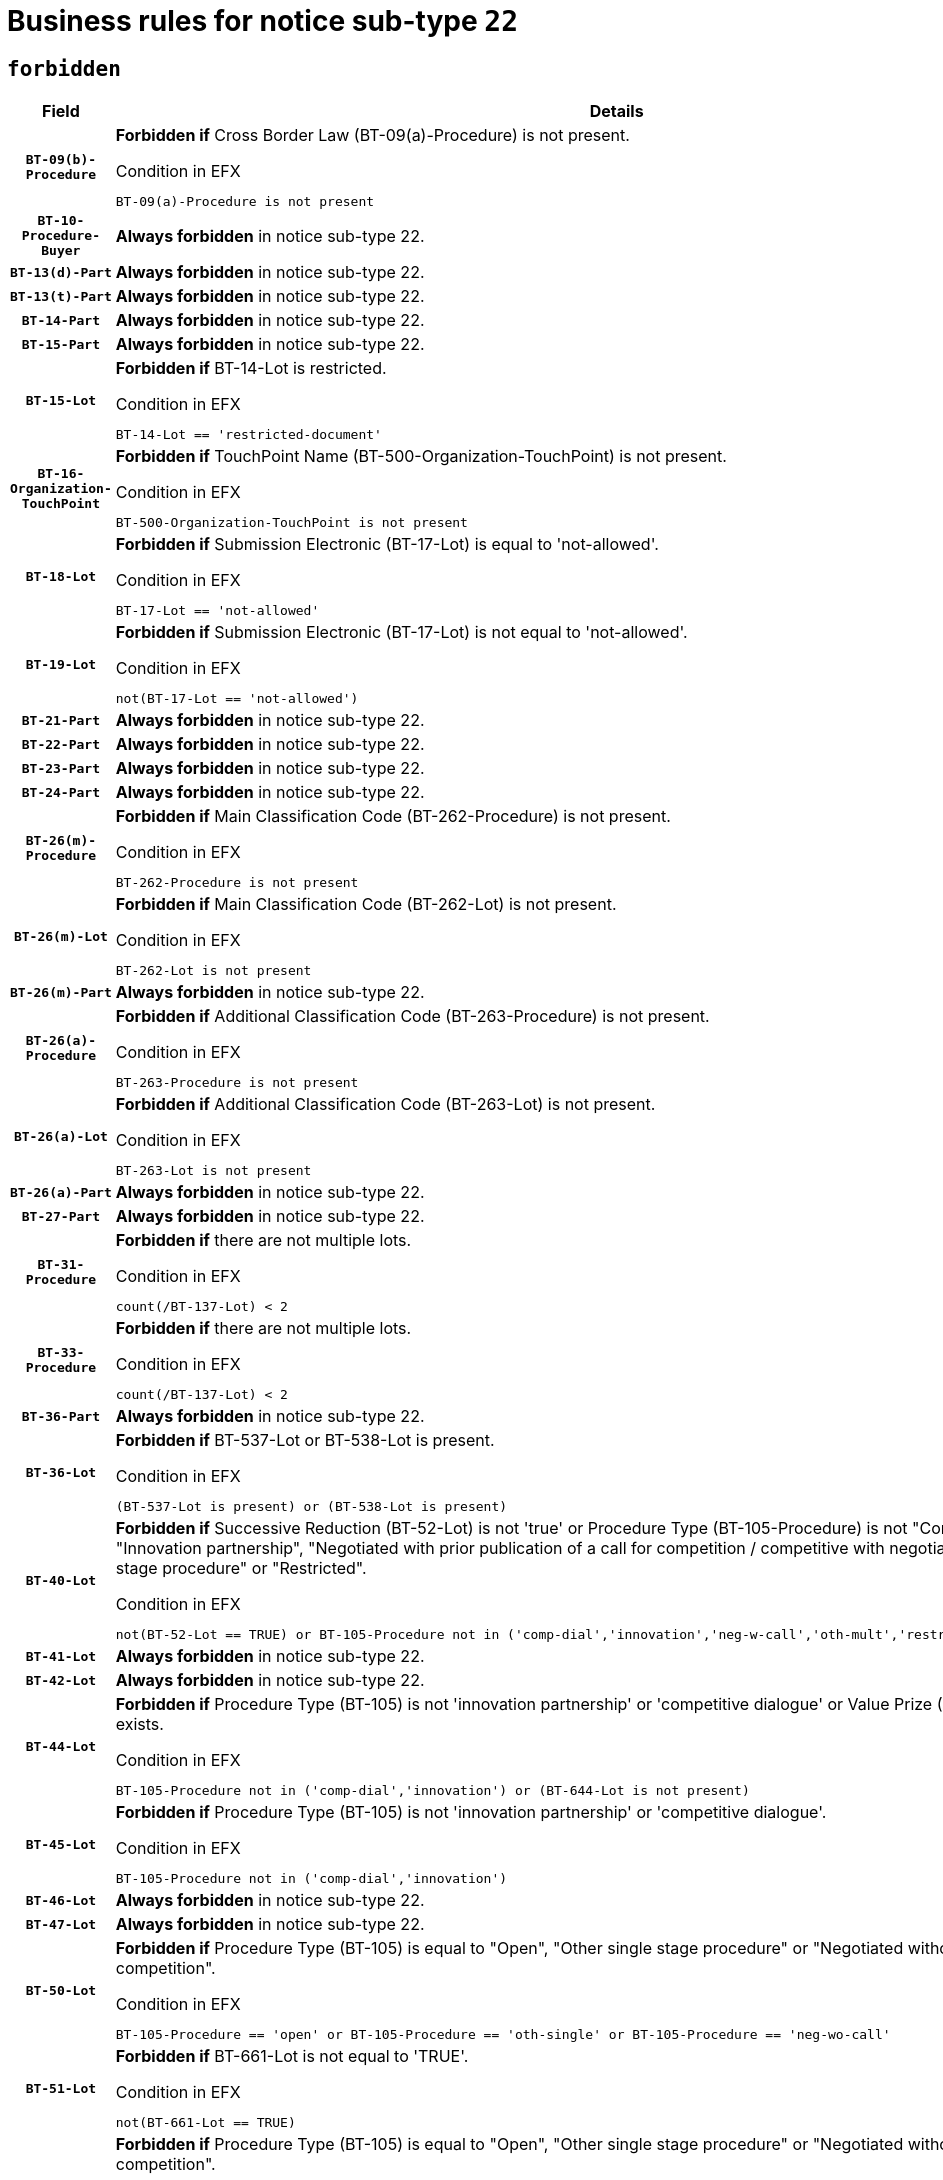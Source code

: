 = Business rules for notice sub-type `22`
:navtitle: Business Rules

== `forbidden`
[cols="<3,<6,>1", role="fixed-layout"]
|====
h| Field h|Details h|Severity 
h|`BT-09(b)-Procedure`
a|

*Forbidden if* Cross Border Law (BT-09(a)-Procedure) is not present.

.Condition in EFX
[source, EFX]
----
BT-09(a)-Procedure is not present
----
|`ERROR`
h|`BT-10-Procedure-Buyer`
a|

*Always forbidden* in notice sub-type 22.
|`ERROR`
h|`BT-13(d)-Part`
a|

*Always forbidden* in notice sub-type 22.
|`ERROR`
h|`BT-13(t)-Part`
a|

*Always forbidden* in notice sub-type 22.
|`ERROR`
h|`BT-14-Part`
a|

*Always forbidden* in notice sub-type 22.
|`ERROR`
h|`BT-15-Part`
a|

*Always forbidden* in notice sub-type 22.
|`ERROR`
h|`BT-15-Lot`
a|

*Forbidden if* BT-14-Lot is restricted.

.Condition in EFX
[source, EFX]
----
BT-14-Lot == 'restricted-document'
----
|`ERROR`
h|`BT-16-Organization-TouchPoint`
a|

*Forbidden if* TouchPoint Name (BT-500-Organization-TouchPoint) is not present.

.Condition in EFX
[source, EFX]
----
BT-500-Organization-TouchPoint is not present
----
|`ERROR`
h|`BT-18-Lot`
a|

*Forbidden if* Submission Electronic (BT-17-Lot) is equal to 'not-allowed'.

.Condition in EFX
[source, EFX]
----
BT-17-Lot == 'not-allowed'
----
|`ERROR`
h|`BT-19-Lot`
a|

*Forbidden if* Submission Electronic (BT-17-Lot) is not equal to 'not-allowed'.

.Condition in EFX
[source, EFX]
----
not(BT-17-Lot == 'not-allowed')
----
|`ERROR`
h|`BT-21-Part`
a|

*Always forbidden* in notice sub-type 22.
|`ERROR`
h|`BT-22-Part`
a|

*Always forbidden* in notice sub-type 22.
|`ERROR`
h|`BT-23-Part`
a|

*Always forbidden* in notice sub-type 22.
|`ERROR`
h|`BT-24-Part`
a|

*Always forbidden* in notice sub-type 22.
|`ERROR`
h|`BT-26(m)-Procedure`
a|

*Forbidden if* Main Classification Code (BT-262-Procedure) is not present.

.Condition in EFX
[source, EFX]
----
BT-262-Procedure is not present
----
|`ERROR`
h|`BT-26(m)-Lot`
a|

*Forbidden if* Main Classification Code (BT-262-Lot) is not present.

.Condition in EFX
[source, EFX]
----
BT-262-Lot is not present
----
|`ERROR`
h|`BT-26(m)-Part`
a|

*Always forbidden* in notice sub-type 22.
|`ERROR`
h|`BT-26(a)-Procedure`
a|

*Forbidden if* Additional Classification Code (BT-263-Procedure) is not present.

.Condition in EFX
[source, EFX]
----
BT-263-Procedure is not present
----
|`ERROR`
h|`BT-26(a)-Lot`
a|

*Forbidden if* Additional Classification Code (BT-263-Lot) is not present.

.Condition in EFX
[source, EFX]
----
BT-263-Lot is not present
----
|`ERROR`
h|`BT-26(a)-Part`
a|

*Always forbidden* in notice sub-type 22.
|`ERROR`
h|`BT-27-Part`
a|

*Always forbidden* in notice sub-type 22.
|`ERROR`
h|`BT-31-Procedure`
a|

*Forbidden if* there are not multiple lots.

.Condition in EFX
[source, EFX]
----
count(/BT-137-Lot) < 2
----
|`ERROR`
h|`BT-33-Procedure`
a|

*Forbidden if* there are not multiple lots.

.Condition in EFX
[source, EFX]
----
count(/BT-137-Lot) < 2
----
|`ERROR`
h|`BT-36-Part`
a|

*Always forbidden* in notice sub-type 22.
|`ERROR`
h|`BT-36-Lot`
a|

*Forbidden if* BT-537-Lot or BT-538-Lot is present.

.Condition in EFX
[source, EFX]
----
(BT-537-Lot is present) or (BT-538-Lot is present)
----
|`ERROR`
h|`BT-40-Lot`
a|

*Forbidden if* Successive Reduction (BT-52-Lot) is not 'true' or Procedure Type (BT-105-Procedure) is not "Competitive dialogue", "Innovation partnership", "Negotiated with prior publication of a call for competition / competitive with negotiation", "Other multiple stage procedure" or "Restricted".

.Condition in EFX
[source, EFX]
----
not(BT-52-Lot == TRUE) or BT-105-Procedure not in ('comp-dial','innovation','neg-w-call','oth-mult','restricted')
----
|`ERROR`
h|`BT-41-Lot`
a|

*Always forbidden* in notice sub-type 22.
|`ERROR`
h|`BT-42-Lot`
a|

*Always forbidden* in notice sub-type 22.
|`ERROR`
h|`BT-44-Lot`
a|

*Forbidden if* Procedure Type (BT-105) is not 'innovation partnership' or 'competitive dialogue' or Value Prize (BT-644) does not exists.

.Condition in EFX
[source, EFX]
----
BT-105-Procedure not in ('comp-dial','innovation') or (BT-644-Lot is not present)
----
|`ERROR`
h|`BT-45-Lot`
a|

*Forbidden if* Procedure Type (BT-105) is not 'innovation partnership' or 'competitive dialogue'.

.Condition in EFX
[source, EFX]
----
BT-105-Procedure not in ('comp-dial','innovation')
----
|`ERROR`
h|`BT-46-Lot`
a|

*Always forbidden* in notice sub-type 22.
|`ERROR`
h|`BT-47-Lot`
a|

*Always forbidden* in notice sub-type 22.
|`ERROR`
h|`BT-50-Lot`
a|

*Forbidden if* Procedure Type (BT-105) is equal to "Open", "Other single stage procedure" or "Negotiated without prior call for competition".

.Condition in EFX
[source, EFX]
----
BT-105-Procedure == 'open' or BT-105-Procedure == 'oth-single' or BT-105-Procedure == 'neg-wo-call'
----
|`ERROR`
h|`BT-51-Lot`
a|

*Forbidden if* BT-661-Lot is not equal to 'TRUE'.

.Condition in EFX
[source, EFX]
----
not(BT-661-Lot == TRUE)
----
|`ERROR`
h|`BT-52-Lot`
a|

*Forbidden if* Procedure Type (BT-105) is equal to "Open", "Other single stage procedure" or "Negotiated without prior call for competition".

.Condition in EFX
[source, EFX]
----
BT-105-Procedure == 'open' or BT-105-Procedure == 'oth-single' or BT-105-Procedure == 'neg-wo-call'
----
|`ERROR`
h|`BT-57-Lot`
a|

*Forbidden if* BT-58-Lot is not greater than zero.

.Condition in EFX
[source, EFX]
----
not(BT-58-Lot > 0)
----
|`ERROR`
h|`BT-63-Lot`
a|

*Forbidden if* There is more than one lot.

.Condition in EFX
[source, EFX]
----
count(/BT-137-Lot) > 1
----
|`ERROR`
h|`BT-64-Lot`
a|

*Always forbidden* in notice sub-type 22.
|`ERROR`
h|`BT-65-Lot`
a|

*Always forbidden* in notice sub-type 22.
|`ERROR`
h|`BT-67(b)-Procedure`
a|

*Forbidden if* Exclusion Grounds Code (BT-67(a)-Procedure) is not present.

.Condition in EFX
[source, EFX]
----
BT-67(a)-Procedure is not present
----
|`ERROR`
h|`BT-71-Part`
a|

*Always forbidden* in notice sub-type 22.
|`ERROR`
h|`BT-75-Lot`
a|

*Forbidden if* BT-751-Lot is not equal to 'TRUE'.

.Condition in EFX
[source, EFX]
----
not(BT-751-Lot == 'true')
----
|`ERROR`
h|`BT-76-Lot`
a|

*Forbidden if* BT-761-Lot is not equal to 'TRUE'.

.Condition in EFX
[source, EFX]
----
not(BT-761-Lot == 'true')
----
|`ERROR`
h|`BT-78-Lot`
a|

*Forbidden if* security clearance is not required.

.Condition in EFX
[source, EFX]
----
not(BT-578-Lot == 'true')
----
|`ERROR`
h|`BT-79-Lot`
a|

*Forbidden if* the value chosen for BT-23-Lot is not equal to 'Services'.

.Condition in EFX
[source, EFX]
----
not(BT-23-Lot == 'services')
----
|`ERROR`
h|`BT-94-Lot`
a|

*Forbidden if* There is more than one lot.

.Condition in EFX
[source, EFX]
----
count(/BT-137-Lot) > 1
----
|`ERROR`
h|`BT-95-Lot`
a|

*Forbidden if* Recurrence (BT-94-Lot) is not 'true'.

.Condition in EFX
[source, EFX]
----
not(BT-94-Lot == TRUE)
----
|`ERROR`
h|`BT-98-Lot`
a|

*Forbidden if* the value chosen for BT-105-Lot is not equal to 'Open'.

.Condition in EFX
[source, EFX]
----
not(BT-105-Procedure == 'open')
----
|`ERROR`
h|`BT-99-Lot`
a|

*Always forbidden* in notice sub-type 22.
|`ERROR`
h|`BT-106-Procedure`
a|

*Always forbidden* in notice sub-type 22.
|`ERROR`
h|`BT-109-Lot`
a|

*Forbidden if* the lot does not involve a Framework Agreement or its duration is not greater than 7 years.

.Condition in EFX
[source, EFX]
----
BT-765-Lot not in ('fa-mix','fa-w-rc','fa-wo-rc') or not(((BT-537-Lot - BT-536-Lot) > P7Y) or (BT-36-Lot > P7Y))
----
|`ERROR`
h|`BT-111-Lot`
a|

*Forbidden if* the value chosen for BT-765-Lot is not equal to one of the following: 'Framework agreement, partly without reopening and partly with reopening of competition', 'Framework agreement, with reopening of competition', 'Frame$work agreement, without reopening of competition'.

.Condition in EFX
[source, EFX]
----
BT-765-Lot not in ('fa-mix','fa-w-rc','fa-wo-rc')
----
|`ERROR`
h|`BT-113-Lot`
a|

*Forbidden if* the value chosen for BT-765-Lot is not equal to one of the following: 'Framework agreement, partly without reopening and partly with reopening of competition', 'Framework agreement, with reopening of competition', 'Frame$work agreement, without reopening of competition'.

.Condition in EFX
[source, EFX]
----
BT-765-Lot not in ('fa-mix','fa-w-rc','fa-wo-rc')
----
|`ERROR`
h|`BT-115-Part`
a|

*Always forbidden* in notice sub-type 22.
|`ERROR`
h|`BT-115-Lot`
a|

*Always forbidden* in notice sub-type 22.
|`ERROR`
h|`BT-118-NoticeResult`
a|

*Always forbidden* in notice sub-type 22.
|`ERROR`
h|`BT-119-LotResult`
a|

*Always forbidden* in notice sub-type 22.
|`ERROR`
h|`BT-120-Lot`
a|

*Always forbidden* in notice sub-type 22.
|`ERROR`
h|`BT-122-Lot`
a|

*Forbidden if* Electronic Auction indicator (BT-767-Lot) is not 'true'.

.Condition in EFX
[source, EFX]
----
not(BT-767-Lot == TRUE)
----
|`ERROR`
h|`BT-123-Lot`
a|

*Forbidden if* Electronic Auction indicator (BT-767-Lot) is not 'true'.

.Condition in EFX
[source, EFX]
----
not(BT-767-Lot == TRUE)
----
|`ERROR`
h|`BT-124-Part`
a|

*Always forbidden* in notice sub-type 22.
|`ERROR`
h|`BT-125(i)-Part`
a|

*Always forbidden* in notice sub-type 22.
|`ERROR`
h|`BT-127-notice`
a|

*Always forbidden* in notice sub-type 22.
|`ERROR`
h|`BT-130-Lot`
a|

*Forbidden if* the value chosen for BT-105-Lot is equal to 'Open'.

.Condition in EFX
[source, EFX]
----
BT-105-Procedure == 'open'
----
|`ERROR`
h|`BT-131(d)-Lot`
a|

*Forbidden if* Deadline receipt Requests date (BT-1311(d)-Lot) is present.

.Condition in EFX
[source, EFX]
----
BT-1311(d)-Lot is present
----
|`ERROR`
h|`BT-131(t)-Lot`
a|

*Forbidden if* Deadline receipt Tenders date (BT-131(d)-Lot) is not present.

.Condition in EFX
[source, EFX]
----
BT-131(d)-Lot is not present
----
|`ERROR`
h|`BT-132(d)-Lot`
a|

*Always forbidden* in notice sub-type 22.
|`ERROR`
h|`BT-132(t)-Lot`
a|

*Always forbidden* in notice sub-type 22.
|`ERROR`
h|`BT-133-Lot`
a|

*Always forbidden* in notice sub-type 22.
|`ERROR`
h|`BT-134-Lot`
a|

*Always forbidden* in notice sub-type 22.
|`ERROR`
h|`BT-135-Procedure`
a|

*Always forbidden* in notice sub-type 22.
|`ERROR`
h|`BT-136-Procedure`
a|

*Always forbidden* in notice sub-type 22.
|`ERROR`
h|`BT-137-Part`
a|

*Always forbidden* in notice sub-type 22.
|`ERROR`
h|`BT-137-LotsGroup`
a|

*Forbidden if* there are not multiple lots.

.Condition in EFX
[source, EFX]
----
count(/BT-137-Lot) < 2
----
|`ERROR`
h|`BT-140-notice`
a|

*Forbidden if* Change Notice Version Identifier (BT-758-notice) is not present.

.Condition in EFX
[source, EFX]
----
BT-758-notice is not present
----
|`ERROR`
h|`BT-141(a)-notice`
a|

*Forbidden if* Change Previous Notice Section Identifier (BT-13716-notice) is not present.

.Condition in EFX
[source, EFX]
----
BT-13716-notice is not present
----
|`ERROR`
h|`BT-142-LotResult`
a|

*Always forbidden* in notice sub-type 22.
|`ERROR`
h|`BT-144-LotResult`
a|

*Always forbidden* in notice sub-type 22.
|`ERROR`
h|`BT-145-Contract`
a|

*Always forbidden* in notice sub-type 22.
|`ERROR`
h|`BT-150-Contract`
a|

*Always forbidden* in notice sub-type 22.
|`ERROR`
h|`BT-151-Contract`
a|

*Always forbidden* in notice sub-type 22.
|`ERROR`
h|`BT-156-NoticeResult`
a|

*Always forbidden* in notice sub-type 22.
|`ERROR`
h|`BT-157-LotsGroup`
a|

*Forbidden if* the Group of lots is composed of Lots for which a framework agreement is not involved.

.Condition in EFX
[source, EFX]
----
BT-137-LotsGroup == BT-330-Procedure[BT-1375-Procedure == BT-137-Lot[BT-765-Lot not in ('fa-mix','fa-w-rc','fa-wo-rc')]]
----
|`ERROR`
h|`BT-160-Tender`
a|

*Always forbidden* in notice sub-type 22.
|`ERROR`
h|`BT-161-NoticeResult`
a|

*Always forbidden* in notice sub-type 22.
|`ERROR`
h|`BT-162-Tender`
a|

*Always forbidden* in notice sub-type 22.
|`ERROR`
h|`BT-163-Tender`
a|

*Always forbidden* in notice sub-type 22.
|`ERROR`
h|`BT-165-Organization-Company`
a|

*Always forbidden* in notice sub-type 22.
|`ERROR`
h|`BT-171-Tender`
a|

*Always forbidden* in notice sub-type 22.
|`ERROR`
h|`BT-191-Tender`
a|

*Always forbidden* in notice sub-type 22.
|`ERROR`
h|`BT-193-Tender`
a|

*Always forbidden* in notice sub-type 22.
|`ERROR`
h|`BT-195(BT-118)-NoticeResult`
a|

*Always forbidden* in notice sub-type 22.
|`ERROR`
h|`BT-195(BT-161)-NoticeResult`
a|

*Always forbidden* in notice sub-type 22.
|`ERROR`
h|`BT-195(BT-556)-NoticeResult`
a|

*Always forbidden* in notice sub-type 22.
|`ERROR`
h|`BT-195(BT-156)-NoticeResult`
a|

*Always forbidden* in notice sub-type 22.
|`ERROR`
h|`BT-195(BT-142)-LotResult`
a|

*Always forbidden* in notice sub-type 22.
|`ERROR`
h|`BT-195(BT-710)-LotResult`
a|

*Always forbidden* in notice sub-type 22.
|`ERROR`
h|`BT-195(BT-711)-LotResult`
a|

*Always forbidden* in notice sub-type 22.
|`ERROR`
h|`BT-195(BT-709)-LotResult`
a|

*Always forbidden* in notice sub-type 22.
|`ERROR`
h|`BT-195(BT-712)-LotResult`
a|

*Always forbidden* in notice sub-type 22.
|`ERROR`
h|`BT-195(BT-144)-LotResult`
a|

*Always forbidden* in notice sub-type 22.
|`ERROR`
h|`BT-195(BT-760)-LotResult`
a|

*Always forbidden* in notice sub-type 22.
|`ERROR`
h|`BT-195(BT-759)-LotResult`
a|

*Always forbidden* in notice sub-type 22.
|`ERROR`
h|`BT-195(BT-171)-Tender`
a|

*Always forbidden* in notice sub-type 22.
|`ERROR`
h|`BT-195(BT-193)-Tender`
a|

*Always forbidden* in notice sub-type 22.
|`ERROR`
h|`BT-195(BT-720)-Tender`
a|

*Always forbidden* in notice sub-type 22.
|`ERROR`
h|`BT-195(BT-162)-Tender`
a|

*Always forbidden* in notice sub-type 22.
|`ERROR`
h|`BT-195(BT-160)-Tender`
a|

*Always forbidden* in notice sub-type 22.
|`ERROR`
h|`BT-195(BT-163)-Tender`
a|

*Always forbidden* in notice sub-type 22.
|`ERROR`
h|`BT-195(BT-191)-Tender`
a|

*Always forbidden* in notice sub-type 22.
|`ERROR`
h|`BT-195(BT-553)-Tender`
a|

*Always forbidden* in notice sub-type 22.
|`ERROR`
h|`BT-195(BT-554)-Tender`
a|

*Always forbidden* in notice sub-type 22.
|`ERROR`
h|`BT-195(BT-555)-Tender`
a|

*Always forbidden* in notice sub-type 22.
|`ERROR`
h|`BT-195(BT-773)-Tender`
a|

*Always forbidden* in notice sub-type 22.
|`ERROR`
h|`BT-195(BT-731)-Tender`
a|

*Always forbidden* in notice sub-type 22.
|`ERROR`
h|`BT-195(BT-730)-Tender`
a|

*Always forbidden* in notice sub-type 22.
|`ERROR`
h|`BT-195(BT-09)-Procedure`
a|

*Always forbidden* in notice sub-type 22.
|`ERROR`
h|`BT-195(BT-105)-Procedure`
a|

*Always forbidden* in notice sub-type 22.
|`ERROR`
h|`BT-195(BT-88)-Procedure`
a|

*Always forbidden* in notice sub-type 22.
|`ERROR`
h|`BT-195(BT-106)-Procedure`
a|

*Always forbidden* in notice sub-type 22.
|`ERROR`
h|`BT-195(BT-1351)-Procedure`
a|

*Always forbidden* in notice sub-type 22.
|`ERROR`
h|`BT-195(BT-136)-Procedure`
a|

*Always forbidden* in notice sub-type 22.
|`ERROR`
h|`BT-195(BT-1252)-Procedure`
a|

*Always forbidden* in notice sub-type 22.
|`ERROR`
h|`BT-195(BT-135)-Procedure`
a|

*Always forbidden* in notice sub-type 22.
|`ERROR`
h|`BT-195(BT-733)-LotsGroup`
a|

*Always forbidden* in notice sub-type 22.
|`ERROR`
h|`BT-195(BT-543)-LotsGroup`
a|

*Always forbidden* in notice sub-type 22.
|`ERROR`
h|`BT-195(BT-5421)-LotsGroup`
a|

*Always forbidden* in notice sub-type 22.
|`ERROR`
h|`BT-195(BT-5422)-LotsGroup`
a|

*Always forbidden* in notice sub-type 22.
|`ERROR`
h|`BT-195(BT-5423)-LotsGroup`
a|

*Always forbidden* in notice sub-type 22.
|`ERROR`
h|`BT-195(BT-541)-LotsGroup`
a|

*Always forbidden* in notice sub-type 22.
|`ERROR`
h|`BT-195(BT-734)-LotsGroup`
a|

*Always forbidden* in notice sub-type 22.
|`ERROR`
h|`BT-195(BT-539)-LotsGroup`
a|

*Always forbidden* in notice sub-type 22.
|`ERROR`
h|`BT-195(BT-540)-LotsGroup`
a|

*Always forbidden* in notice sub-type 22.
|`ERROR`
h|`BT-195(BT-733)-Lot`
a|

*Always forbidden* in notice sub-type 22.
|`ERROR`
h|`BT-195(BT-543)-Lot`
a|

*Always forbidden* in notice sub-type 22.
|`ERROR`
h|`BT-195(BT-5421)-Lot`
a|

*Always forbidden* in notice sub-type 22.
|`ERROR`
h|`BT-195(BT-5422)-Lot`
a|

*Always forbidden* in notice sub-type 22.
|`ERROR`
h|`BT-195(BT-5423)-Lot`
a|

*Always forbidden* in notice sub-type 22.
|`ERROR`
h|`BT-195(BT-541)-Lot`
a|

*Always forbidden* in notice sub-type 22.
|`ERROR`
h|`BT-195(BT-734)-Lot`
a|

*Always forbidden* in notice sub-type 22.
|`ERROR`
h|`BT-195(BT-539)-Lot`
a|

*Always forbidden* in notice sub-type 22.
|`ERROR`
h|`BT-195(BT-540)-Lot`
a|

*Always forbidden* in notice sub-type 22.
|`ERROR`
h|`BT-195(BT-635)-LotResult`
a|

*Always forbidden* in notice sub-type 22.
|`ERROR`
h|`BT-195(BT-636)-LotResult`
a|

*Always forbidden* in notice sub-type 22.
|`ERROR`
h|`BT-196(BT-118)-NoticeResult`
a|

*Always forbidden* in notice sub-type 22.
|`ERROR`
h|`BT-196(BT-161)-NoticeResult`
a|

*Always forbidden* in notice sub-type 22.
|`ERROR`
h|`BT-196(BT-556)-NoticeResult`
a|

*Always forbidden* in notice sub-type 22.
|`ERROR`
h|`BT-196(BT-156)-NoticeResult`
a|

*Always forbidden* in notice sub-type 22.
|`ERROR`
h|`BT-196(BT-142)-LotResult`
a|

*Always forbidden* in notice sub-type 22.
|`ERROR`
h|`BT-196(BT-710)-LotResult`
a|

*Always forbidden* in notice sub-type 22.
|`ERROR`
h|`BT-196(BT-711)-LotResult`
a|

*Always forbidden* in notice sub-type 22.
|`ERROR`
h|`BT-196(BT-709)-LotResult`
a|

*Always forbidden* in notice sub-type 22.
|`ERROR`
h|`BT-196(BT-712)-LotResult`
a|

*Always forbidden* in notice sub-type 22.
|`ERROR`
h|`BT-196(BT-144)-LotResult`
a|

*Always forbidden* in notice sub-type 22.
|`ERROR`
h|`BT-196(BT-760)-LotResult`
a|

*Always forbidden* in notice sub-type 22.
|`ERROR`
h|`BT-196(BT-759)-LotResult`
a|

*Always forbidden* in notice sub-type 22.
|`ERROR`
h|`BT-196(BT-171)-Tender`
a|

*Always forbidden* in notice sub-type 22.
|`ERROR`
h|`BT-196(BT-193)-Tender`
a|

*Always forbidden* in notice sub-type 22.
|`ERROR`
h|`BT-196(BT-720)-Tender`
a|

*Always forbidden* in notice sub-type 22.
|`ERROR`
h|`BT-196(BT-162)-Tender`
a|

*Always forbidden* in notice sub-type 22.
|`ERROR`
h|`BT-196(BT-160)-Tender`
a|

*Always forbidden* in notice sub-type 22.
|`ERROR`
h|`BT-196(BT-163)-Tender`
a|

*Always forbidden* in notice sub-type 22.
|`ERROR`
h|`BT-196(BT-191)-Tender`
a|

*Always forbidden* in notice sub-type 22.
|`ERROR`
h|`BT-196(BT-553)-Tender`
a|

*Always forbidden* in notice sub-type 22.
|`ERROR`
h|`BT-196(BT-554)-Tender`
a|

*Always forbidden* in notice sub-type 22.
|`ERROR`
h|`BT-196(BT-555)-Tender`
a|

*Always forbidden* in notice sub-type 22.
|`ERROR`
h|`BT-196(BT-773)-Tender`
a|

*Always forbidden* in notice sub-type 22.
|`ERROR`
h|`BT-196(BT-731)-Tender`
a|

*Always forbidden* in notice sub-type 22.
|`ERROR`
h|`BT-196(BT-730)-Tender`
a|

*Always forbidden* in notice sub-type 22.
|`ERROR`
h|`BT-196(BT-09)-Procedure`
a|

*Always forbidden* in notice sub-type 22.
|`ERROR`
h|`BT-196(BT-105)-Procedure`
a|

*Always forbidden* in notice sub-type 22.
|`ERROR`
h|`BT-196(BT-88)-Procedure`
a|

*Always forbidden* in notice sub-type 22.
|`ERROR`
h|`BT-196(BT-106)-Procedure`
a|

*Always forbidden* in notice sub-type 22.
|`ERROR`
h|`BT-196(BT-1351)-Procedure`
a|

*Always forbidden* in notice sub-type 22.
|`ERROR`
h|`BT-196(BT-136)-Procedure`
a|

*Always forbidden* in notice sub-type 22.
|`ERROR`
h|`BT-196(BT-1252)-Procedure`
a|

*Always forbidden* in notice sub-type 22.
|`ERROR`
h|`BT-196(BT-135)-Procedure`
a|

*Always forbidden* in notice sub-type 22.
|`ERROR`
h|`BT-196(BT-733)-LotsGroup`
a|

*Always forbidden* in notice sub-type 22.
|`ERROR`
h|`BT-196(BT-543)-LotsGroup`
a|

*Always forbidden* in notice sub-type 22.
|`ERROR`
h|`BT-196(BT-5421)-LotsGroup`
a|

*Always forbidden* in notice sub-type 22.
|`ERROR`
h|`BT-196(BT-5422)-LotsGroup`
a|

*Always forbidden* in notice sub-type 22.
|`ERROR`
h|`BT-196(BT-5423)-LotsGroup`
a|

*Always forbidden* in notice sub-type 22.
|`ERROR`
h|`BT-196(BT-541)-LotsGroup`
a|

*Always forbidden* in notice sub-type 22.
|`ERROR`
h|`BT-196(BT-734)-LotsGroup`
a|

*Always forbidden* in notice sub-type 22.
|`ERROR`
h|`BT-196(BT-539)-LotsGroup`
a|

*Always forbidden* in notice sub-type 22.
|`ERROR`
h|`BT-196(BT-540)-LotsGroup`
a|

*Always forbidden* in notice sub-type 22.
|`ERROR`
h|`BT-196(BT-733)-Lot`
a|

*Always forbidden* in notice sub-type 22.
|`ERROR`
h|`BT-196(BT-543)-Lot`
a|

*Always forbidden* in notice sub-type 22.
|`ERROR`
h|`BT-196(BT-5421)-Lot`
a|

*Always forbidden* in notice sub-type 22.
|`ERROR`
h|`BT-196(BT-5422)-Lot`
a|

*Always forbidden* in notice sub-type 22.
|`ERROR`
h|`BT-196(BT-5423)-Lot`
a|

*Always forbidden* in notice sub-type 22.
|`ERROR`
h|`BT-196(BT-541)-Lot`
a|

*Always forbidden* in notice sub-type 22.
|`ERROR`
h|`BT-196(BT-734)-Lot`
a|

*Always forbidden* in notice sub-type 22.
|`ERROR`
h|`BT-196(BT-539)-Lot`
a|

*Always forbidden* in notice sub-type 22.
|`ERROR`
h|`BT-196(BT-540)-Lot`
a|

*Always forbidden* in notice sub-type 22.
|`ERROR`
h|`BT-196(BT-635)-LotResult`
a|

*Always forbidden* in notice sub-type 22.
|`ERROR`
h|`BT-196(BT-636)-LotResult`
a|

*Always forbidden* in notice sub-type 22.
|`ERROR`
h|`BT-197(BT-118)-NoticeResult`
a|

*Always forbidden* in notice sub-type 22.
|`ERROR`
h|`BT-197(BT-161)-NoticeResult`
a|

*Always forbidden* in notice sub-type 22.
|`ERROR`
h|`BT-197(BT-556)-NoticeResult`
a|

*Always forbidden* in notice sub-type 22.
|`ERROR`
h|`BT-197(BT-156)-NoticeResult`
a|

*Always forbidden* in notice sub-type 22.
|`ERROR`
h|`BT-197(BT-142)-LotResult`
a|

*Always forbidden* in notice sub-type 22.
|`ERROR`
h|`BT-197(BT-710)-LotResult`
a|

*Always forbidden* in notice sub-type 22.
|`ERROR`
h|`BT-197(BT-711)-LotResult`
a|

*Always forbidden* in notice sub-type 22.
|`ERROR`
h|`BT-197(BT-709)-LotResult`
a|

*Always forbidden* in notice sub-type 22.
|`ERROR`
h|`BT-197(BT-712)-LotResult`
a|

*Always forbidden* in notice sub-type 22.
|`ERROR`
h|`BT-197(BT-144)-LotResult`
a|

*Always forbidden* in notice sub-type 22.
|`ERROR`
h|`BT-197(BT-760)-LotResult`
a|

*Always forbidden* in notice sub-type 22.
|`ERROR`
h|`BT-197(BT-759)-LotResult`
a|

*Always forbidden* in notice sub-type 22.
|`ERROR`
h|`BT-197(BT-171)-Tender`
a|

*Always forbidden* in notice sub-type 22.
|`ERROR`
h|`BT-197(BT-193)-Tender`
a|

*Always forbidden* in notice sub-type 22.
|`ERROR`
h|`BT-197(BT-720)-Tender`
a|

*Always forbidden* in notice sub-type 22.
|`ERROR`
h|`BT-197(BT-162)-Tender`
a|

*Always forbidden* in notice sub-type 22.
|`ERROR`
h|`BT-197(BT-160)-Tender`
a|

*Always forbidden* in notice sub-type 22.
|`ERROR`
h|`BT-197(BT-163)-Tender`
a|

*Always forbidden* in notice sub-type 22.
|`ERROR`
h|`BT-197(BT-191)-Tender`
a|

*Always forbidden* in notice sub-type 22.
|`ERROR`
h|`BT-197(BT-553)-Tender`
a|

*Always forbidden* in notice sub-type 22.
|`ERROR`
h|`BT-197(BT-554)-Tender`
a|

*Always forbidden* in notice sub-type 22.
|`ERROR`
h|`BT-197(BT-555)-Tender`
a|

*Always forbidden* in notice sub-type 22.
|`ERROR`
h|`BT-197(BT-773)-Tender`
a|

*Always forbidden* in notice sub-type 22.
|`ERROR`
h|`BT-197(BT-731)-Tender`
a|

*Always forbidden* in notice sub-type 22.
|`ERROR`
h|`BT-197(BT-730)-Tender`
a|

*Always forbidden* in notice sub-type 22.
|`ERROR`
h|`BT-197(BT-09)-Procedure`
a|

*Always forbidden* in notice sub-type 22.
|`ERROR`
h|`BT-197(BT-105)-Procedure`
a|

*Always forbidden* in notice sub-type 22.
|`ERROR`
h|`BT-197(BT-88)-Procedure`
a|

*Always forbidden* in notice sub-type 22.
|`ERROR`
h|`BT-197(BT-106)-Procedure`
a|

*Always forbidden* in notice sub-type 22.
|`ERROR`
h|`BT-197(BT-1351)-Procedure`
a|

*Always forbidden* in notice sub-type 22.
|`ERROR`
h|`BT-197(BT-136)-Procedure`
a|

*Always forbidden* in notice sub-type 22.
|`ERROR`
h|`BT-197(BT-1252)-Procedure`
a|

*Always forbidden* in notice sub-type 22.
|`ERROR`
h|`BT-197(BT-135)-Procedure`
a|

*Always forbidden* in notice sub-type 22.
|`ERROR`
h|`BT-197(BT-733)-LotsGroup`
a|

*Always forbidden* in notice sub-type 22.
|`ERROR`
h|`BT-197(BT-543)-LotsGroup`
a|

*Always forbidden* in notice sub-type 22.
|`ERROR`
h|`BT-197(BT-5421)-LotsGroup`
a|

*Always forbidden* in notice sub-type 22.
|`ERROR`
h|`BT-197(BT-5422)-LotsGroup`
a|

*Always forbidden* in notice sub-type 22.
|`ERROR`
h|`BT-197(BT-5423)-LotsGroup`
a|

*Always forbidden* in notice sub-type 22.
|`ERROR`
h|`BT-197(BT-541)-LotsGroup`
a|

*Always forbidden* in notice sub-type 22.
|`ERROR`
h|`BT-197(BT-734)-LotsGroup`
a|

*Always forbidden* in notice sub-type 22.
|`ERROR`
h|`BT-197(BT-539)-LotsGroup`
a|

*Always forbidden* in notice sub-type 22.
|`ERROR`
h|`BT-197(BT-540)-LotsGroup`
a|

*Always forbidden* in notice sub-type 22.
|`ERROR`
h|`BT-197(BT-733)-Lot`
a|

*Always forbidden* in notice sub-type 22.
|`ERROR`
h|`BT-197(BT-543)-Lot`
a|

*Always forbidden* in notice sub-type 22.
|`ERROR`
h|`BT-197(BT-5421)-Lot`
a|

*Always forbidden* in notice sub-type 22.
|`ERROR`
h|`BT-197(BT-5422)-Lot`
a|

*Always forbidden* in notice sub-type 22.
|`ERROR`
h|`BT-197(BT-5423)-Lot`
a|

*Always forbidden* in notice sub-type 22.
|`ERROR`
h|`BT-197(BT-541)-Lot`
a|

*Always forbidden* in notice sub-type 22.
|`ERROR`
h|`BT-197(BT-734)-Lot`
a|

*Always forbidden* in notice sub-type 22.
|`ERROR`
h|`BT-197(BT-539)-Lot`
a|

*Always forbidden* in notice sub-type 22.
|`ERROR`
h|`BT-197(BT-540)-Lot`
a|

*Always forbidden* in notice sub-type 22.
|`ERROR`
h|`BT-197(BT-635)-LotResult`
a|

*Always forbidden* in notice sub-type 22.
|`ERROR`
h|`BT-197(BT-636)-LotResult`
a|

*Always forbidden* in notice sub-type 22.
|`ERROR`
h|`BT-198(BT-118)-NoticeResult`
a|

*Always forbidden* in notice sub-type 22.
|`ERROR`
h|`BT-198(BT-161)-NoticeResult`
a|

*Always forbidden* in notice sub-type 22.
|`ERROR`
h|`BT-198(BT-556)-NoticeResult`
a|

*Always forbidden* in notice sub-type 22.
|`ERROR`
h|`BT-198(BT-156)-NoticeResult`
a|

*Always forbidden* in notice sub-type 22.
|`ERROR`
h|`BT-198(BT-142)-LotResult`
a|

*Always forbidden* in notice sub-type 22.
|`ERROR`
h|`BT-198(BT-710)-LotResult`
a|

*Always forbidden* in notice sub-type 22.
|`ERROR`
h|`BT-198(BT-711)-LotResult`
a|

*Always forbidden* in notice sub-type 22.
|`ERROR`
h|`BT-198(BT-709)-LotResult`
a|

*Always forbidden* in notice sub-type 22.
|`ERROR`
h|`BT-198(BT-712)-LotResult`
a|

*Always forbidden* in notice sub-type 22.
|`ERROR`
h|`BT-198(BT-144)-LotResult`
a|

*Always forbidden* in notice sub-type 22.
|`ERROR`
h|`BT-198(BT-760)-LotResult`
a|

*Always forbidden* in notice sub-type 22.
|`ERROR`
h|`BT-198(BT-759)-LotResult`
a|

*Always forbidden* in notice sub-type 22.
|`ERROR`
h|`BT-198(BT-171)-Tender`
a|

*Always forbidden* in notice sub-type 22.
|`ERROR`
h|`BT-198(BT-193)-Tender`
a|

*Always forbidden* in notice sub-type 22.
|`ERROR`
h|`BT-198(BT-720)-Tender`
a|

*Always forbidden* in notice sub-type 22.
|`ERROR`
h|`BT-198(BT-162)-Tender`
a|

*Always forbidden* in notice sub-type 22.
|`ERROR`
h|`BT-198(BT-160)-Tender`
a|

*Always forbidden* in notice sub-type 22.
|`ERROR`
h|`BT-198(BT-163)-Tender`
a|

*Always forbidden* in notice sub-type 22.
|`ERROR`
h|`BT-198(BT-191)-Tender`
a|

*Always forbidden* in notice sub-type 22.
|`ERROR`
h|`BT-198(BT-553)-Tender`
a|

*Always forbidden* in notice sub-type 22.
|`ERROR`
h|`BT-198(BT-554)-Tender`
a|

*Always forbidden* in notice sub-type 22.
|`ERROR`
h|`BT-198(BT-555)-Tender`
a|

*Always forbidden* in notice sub-type 22.
|`ERROR`
h|`BT-198(BT-773)-Tender`
a|

*Always forbidden* in notice sub-type 22.
|`ERROR`
h|`BT-198(BT-731)-Tender`
a|

*Always forbidden* in notice sub-type 22.
|`ERROR`
h|`BT-198(BT-730)-Tender`
a|

*Always forbidden* in notice sub-type 22.
|`ERROR`
h|`BT-198(BT-09)-Procedure`
a|

*Always forbidden* in notice sub-type 22.
|`ERROR`
h|`BT-198(BT-105)-Procedure`
a|

*Always forbidden* in notice sub-type 22.
|`ERROR`
h|`BT-198(BT-88)-Procedure`
a|

*Always forbidden* in notice sub-type 22.
|`ERROR`
h|`BT-198(BT-106)-Procedure`
a|

*Always forbidden* in notice sub-type 22.
|`ERROR`
h|`BT-198(BT-1351)-Procedure`
a|

*Always forbidden* in notice sub-type 22.
|`ERROR`
h|`BT-198(BT-136)-Procedure`
a|

*Always forbidden* in notice sub-type 22.
|`ERROR`
h|`BT-198(BT-1252)-Procedure`
a|

*Always forbidden* in notice sub-type 22.
|`ERROR`
h|`BT-198(BT-135)-Procedure`
a|

*Always forbidden* in notice sub-type 22.
|`ERROR`
h|`BT-198(BT-733)-LotsGroup`
a|

*Always forbidden* in notice sub-type 22.
|`ERROR`
h|`BT-198(BT-543)-LotsGroup`
a|

*Always forbidden* in notice sub-type 22.
|`ERROR`
h|`BT-198(BT-5421)-LotsGroup`
a|

*Always forbidden* in notice sub-type 22.
|`ERROR`
h|`BT-198(BT-5422)-LotsGroup`
a|

*Always forbidden* in notice sub-type 22.
|`ERROR`
h|`BT-198(BT-5423)-LotsGroup`
a|

*Always forbidden* in notice sub-type 22.
|`ERROR`
h|`BT-198(BT-541)-LotsGroup`
a|

*Always forbidden* in notice sub-type 22.
|`ERROR`
h|`BT-198(BT-734)-LotsGroup`
a|

*Always forbidden* in notice sub-type 22.
|`ERROR`
h|`BT-198(BT-539)-LotsGroup`
a|

*Always forbidden* in notice sub-type 22.
|`ERROR`
h|`BT-198(BT-540)-LotsGroup`
a|

*Always forbidden* in notice sub-type 22.
|`ERROR`
h|`BT-198(BT-733)-Lot`
a|

*Always forbidden* in notice sub-type 22.
|`ERROR`
h|`BT-198(BT-543)-Lot`
a|

*Always forbidden* in notice sub-type 22.
|`ERROR`
h|`BT-198(BT-5421)-Lot`
a|

*Always forbidden* in notice sub-type 22.
|`ERROR`
h|`BT-198(BT-5422)-Lot`
a|

*Always forbidden* in notice sub-type 22.
|`ERROR`
h|`BT-198(BT-5423)-Lot`
a|

*Always forbidden* in notice sub-type 22.
|`ERROR`
h|`BT-198(BT-541)-Lot`
a|

*Always forbidden* in notice sub-type 22.
|`ERROR`
h|`BT-198(BT-734)-Lot`
a|

*Always forbidden* in notice sub-type 22.
|`ERROR`
h|`BT-198(BT-539)-Lot`
a|

*Always forbidden* in notice sub-type 22.
|`ERROR`
h|`BT-198(BT-540)-Lot`
a|

*Always forbidden* in notice sub-type 22.
|`ERROR`
h|`BT-198(BT-635)-LotResult`
a|

*Always forbidden* in notice sub-type 22.
|`ERROR`
h|`BT-198(BT-636)-LotResult`
a|

*Always forbidden* in notice sub-type 22.
|`ERROR`
h|`BT-200-Contract`
a|

*Always forbidden* in notice sub-type 22.
|`ERROR`
h|`BT-201-Contract`
a|

*Always forbidden* in notice sub-type 22.
|`ERROR`
h|`BT-202-Contract`
a|

*Always forbidden* in notice sub-type 22.
|`ERROR`
h|`BT-262-Part`
a|

*Always forbidden* in notice sub-type 22.
|`ERROR`
h|`BT-263-Part`
a|

*Always forbidden* in notice sub-type 22.
|`ERROR`
h|`BT-271-Part`
a|

*Always forbidden* in notice sub-type 22.
|`ERROR`
h|`BT-300-Part`
a|

*Always forbidden* in notice sub-type 22.
|`ERROR`
h|`BT-500-UBO`
a|

*Always forbidden* in notice sub-type 22.
|`ERROR`
h|`BT-500-Business`
a|

*Always forbidden* in notice sub-type 22.
|`ERROR`
h|`BT-500-Organization-TouchPoint`
a|

*Forbidden if* Touchpoint Technical Identifier (OPT-201-Organization-TouchPoint) does not exist.

.Condition in EFX
[source, EFX]
----
OPT-201-Organization-TouchPoint is not present
----
|`ERROR`
h|`BT-501-Business-National`
a|

*Always forbidden* in notice sub-type 22.
|`ERROR`
h|`BT-501-Business-European`
a|

*Always forbidden* in notice sub-type 22.
|`ERROR`
h|`BT-502-Business`
a|

*Always forbidden* in notice sub-type 22.
|`ERROR`
h|`BT-503-UBO`
a|

*Always forbidden* in notice sub-type 22.
|`ERROR`
h|`BT-503-Business`
a|

*Always forbidden* in notice sub-type 22.
|`ERROR`
h|`BT-503-Organization-TouchPoint`
a|

*Forbidden if* Touchpoint Technical Identifier (OPT-201-Organization-TouchPoint) does not exist.

.Condition in EFX
[source, EFX]
----
OPT-201-Organization-TouchPoint is not present
----
|`ERROR`
h|`BT-505-Business`
a|

*Always forbidden* in notice sub-type 22.
|`ERROR`
h|`BT-505-Organization-Company`
a|

*Forbidden if* Company Organization Name (BT-500-Organization-Company) is not present.

.Condition in EFX
[source, EFX]
----
BT-500-Organization-Company is not present
----
|`ERROR`
h|`BT-505-Organization-TouchPoint`
a|

*Forbidden if* Touchpoint Technical Identifier (OPT-201-Organization-TouchPoint) does not exist.

.Condition in EFX
[source, EFX]
----
OPT-201-Organization-TouchPoint is not present
----
|`ERROR`
h|`BT-506-UBO`
a|

*Always forbidden* in notice sub-type 22.
|`ERROR`
h|`BT-506-Business`
a|

*Always forbidden* in notice sub-type 22.
|`ERROR`
h|`BT-506-Organization-TouchPoint`
a|

*Forbidden if* Touchpoint Technical Identifier (OPT-201-Organization-TouchPoint) does not exist.

.Condition in EFX
[source, EFX]
----
OPT-201-Organization-TouchPoint is not present
----
|`ERROR`
h|`BT-507-UBO`
a|

*Always forbidden* in notice sub-type 22.
|`ERROR`
h|`BT-507-Business`
a|

*Always forbidden* in notice sub-type 22.
|`ERROR`
h|`BT-507-Organization-Company`
a|

*Forbidden if* Organization country (BT-514-Organization-Company) is not a country with NUTS codes.

.Condition in EFX
[source, EFX]
----
BT-514-Organization-Company not in (nuts-country)
----
|`ERROR`
h|`BT-507-Organization-TouchPoint`
a|

*Forbidden if* TouchPoint country (BT-514-Organization-TouchPoint) is not a country with NUTS codes.

.Condition in EFX
[source, EFX]
----
BT-514-Organization-TouchPoint not in (nuts-country)
----
|`ERROR`
h|`BT-509-Organization-TouchPoint`
a|

*Forbidden if* Touchpoint Technical Identifier (OPT-201-Organization-TouchPoint) does not exist.

.Condition in EFX
[source, EFX]
----
OPT-201-Organization-TouchPoint is not present
----
|`ERROR`
h|`BT-510(a)-Organization-Company`
a|

*Forbidden if* Organisation City (BT-513-Organization-Company) is not present.

.Condition in EFX
[source, EFX]
----
BT-513-Organization-Company is not present
----
|`ERROR`
h|`BT-510(b)-Organization-Company`
a|

*Forbidden if* Street (BT-510(a)-Organization-Company) is not present.

.Condition in EFX
[source, EFX]
----
BT-510(a)-Organization-Company is not present
----
|`ERROR`
h|`BT-510(c)-Organization-Company`
a|

*Forbidden if* Streetline 1 (BT-510(b)-Organization-Company) is not present.

.Condition in EFX
[source, EFX]
----
BT-510(b)-Organization-Company is not present
----
|`ERROR`
h|`BT-510(a)-Organization-TouchPoint`
a|

*Forbidden if* City (BT-513-Organization-TouchPoint) is not present.

.Condition in EFX
[source, EFX]
----
BT-513-Organization-TouchPoint is not present
----
|`ERROR`
h|`BT-510(b)-Organization-TouchPoint`
a|

*Forbidden if* Street (BT-510(a)-Organization-TouchPoint) is not present.

.Condition in EFX
[source, EFX]
----
BT-510(a)-Organization-TouchPoint is not present
----
|`ERROR`
h|`BT-510(c)-Organization-TouchPoint`
a|

*Forbidden if* Streetline 1 (BT-510(b)-Organization-TouchPoint) is not present.

.Condition in EFX
[source, EFX]
----
BT-510(b)-Organization-TouchPoint is not present
----
|`ERROR`
h|`BT-510(a)-UBO`
a|

*Always forbidden* in notice sub-type 22.
|`ERROR`
h|`BT-510(b)-UBO`
a|

*Always forbidden* in notice sub-type 22.
|`ERROR`
h|`BT-510(c)-UBO`
a|

*Always forbidden* in notice sub-type 22.
|`ERROR`
h|`BT-510(a)-Business`
a|

*Always forbidden* in notice sub-type 22.
|`ERROR`
h|`BT-510(b)-Business`
a|

*Always forbidden* in notice sub-type 22.
|`ERROR`
h|`BT-510(c)-Business`
a|

*Always forbidden* in notice sub-type 22.
|`ERROR`
h|`BT-512-UBO`
a|

*Always forbidden* in notice sub-type 22.
|`ERROR`
h|`BT-512-Business`
a|

*Always forbidden* in notice sub-type 22.
|`ERROR`
h|`BT-512-Organization-Company`
a|

*Forbidden if* Organisation country (BT-514-Organization-Company) is not a country with post codes.

.Condition in EFX
[source, EFX]
----
BT-514-Organization-Company not in (postcode-country)
----
|`ERROR`
h|`BT-512-Organization-TouchPoint`
a|

*Forbidden if* TouchPoint country (BT-514-Organization-TouchPoint) is not a country with post codes.

.Condition in EFX
[source, EFX]
----
BT-514-Organization-TouchPoint not in (postcode-country)
----
|`ERROR`
h|`BT-513-UBO`
a|

*Always forbidden* in notice sub-type 22.
|`ERROR`
h|`BT-513-Business`
a|

*Always forbidden* in notice sub-type 22.
|`ERROR`
h|`BT-513-Organization-TouchPoint`
a|

*Forbidden if* Organization Country Code (BT-514-Organization-TouchPoint) is not present.

.Condition in EFX
[source, EFX]
----
BT-514-Organization-TouchPoint is not present
----
|`ERROR`
h|`BT-514-UBO`
a|

*Always forbidden* in notice sub-type 22.
|`ERROR`
h|`BT-514-Business`
a|

*Always forbidden* in notice sub-type 22.
|`ERROR`
h|`BT-514-Organization-TouchPoint`
a|

*Forbidden if* TouchPoint Name (BT-500-Organization-TouchPoint) is not present.

.Condition in EFX
[source, EFX]
----
BT-500-Organization-TouchPoint is not present
----
|`ERROR`
h|`BT-531-Procedure`
a|

*Forbidden if* Main Nature (BT-23-Procedure) is not present.

.Condition in EFX
[source, EFX]
----
BT-23-Procedure is not present
----
|`ERROR`
h|`BT-531-Lot`
a|

*Forbidden if* Main Nature (BT-23-Lot) is not present.

.Condition in EFX
[source, EFX]
----
BT-23-Lot is not present
----
|`ERROR`
h|`BT-531-Part`
a|

*Forbidden if* Main Nature (BT-23-Part) is not present.

.Condition in EFX
[source, EFX]
----
BT-23-Part is not present
----
|`ERROR`
h|`BT-536-Part`
a|

*Always forbidden* in notice sub-type 22.
|`ERROR`
h|`BT-536-Lot`
a|

*Forbidden if* Duration Period (BT-36-Lot) and Duration End Date (BT-537-Lot) are not present.

.Condition in EFX
[source, EFX]
----
BT-36-Lot is not present and BT-537-Lot is not present
----
|`ERROR`
h|`BT-537-Part`
a|

*Always forbidden* in notice sub-type 22.
|`ERROR`
h|`BT-537-Lot`
a|

*Forbidden if* BT-36-Lot or BT-538-Lot is present.

.Condition in EFX
[source, EFX]
----
(BT-36-Lot is present) or (BT-538-Lot is present)
----
|`ERROR`
h|`BT-538-Part`
a|

*Always forbidden* in notice sub-type 22.
|`ERROR`
h|`BT-538-Lot`
a|

*Forbidden if* BT-36-Lot or BT-537-Lot is present.

.Condition in EFX
[source, EFX]
----
(BT-36-Lot is present) or (BT-537-Lot is present)
----
|`ERROR`
h|`BT-541-LotsGroup`
a|

*Forbidden if* Award Criterion Description (BT-540-LotsGroup) is not present.

.Condition in EFX
[source, EFX]
----
BT-540-LotsGroup is not present
----
|`ERROR`
h|`BT-541-Lot`
a|

*Forbidden if* Award Criterion Description (BT-540-Lot) is not present.

.Condition in EFX
[source, EFX]
----
BT-540-Lot is not present
----
|`ERROR`
h|`BT-543-LotsGroup`
a|

*Forbidden if* BT-541-LotsGroup is not empty.

.Condition in EFX
[source, EFX]
----
BT-541-LotsGroup is present
----
|`ERROR`
h|`BT-543-Lot`
a|

*Forbidden if* BT-541-Lot is not empty.

.Condition in EFX
[source, EFX]
----
BT-541-Lot is present
----
|`ERROR`
h|`BT-553-Tender`
a|

*Always forbidden* in notice sub-type 22.
|`ERROR`
h|`BT-554-Tender`
a|

*Always forbidden* in notice sub-type 22.
|`ERROR`
h|`BT-555-Tender`
a|

*Always forbidden* in notice sub-type 22.
|`ERROR`
h|`BT-556-NoticeResult`
a|

*Always forbidden* in notice sub-type 22.
|`ERROR`
h|`BT-610-Procedure-Buyer`
a|

*Always forbidden* in notice sub-type 22.
|`ERROR`
h|`BT-615-Part`
a|

*Always forbidden* in notice sub-type 22.
|`ERROR`
h|`BT-615-Lot`
a|

*Forbidden if* BT-14-Lot is not restricted.

.Condition in EFX
[source, EFX]
----
not(BT-14-Lot == 'restricted-document')
----
|`ERROR`
h|`BT-630(d)-Lot`
a|

*Always forbidden* in notice sub-type 22.
|`ERROR`
h|`BT-630(t)-Lot`
a|

*Always forbidden* in notice sub-type 22.
|`ERROR`
h|`BT-631-Lot`
a|

*Always forbidden* in notice sub-type 22.
|`ERROR`
h|`BT-632-Part`
a|

*Always forbidden* in notice sub-type 22.
|`ERROR`
h|`BT-633-Organization`
a|

*Forbidden if* the Organization is not a Service Provider.

.Condition in EFX
[source, EFX]
----
not(OPT-200-Organization-Company == /OPT-300-Procedure-SProvider)
----
|`ERROR`
h|`BT-635-LotResult`
a|

*Always forbidden* in notice sub-type 22.
|`ERROR`
h|`BT-636-LotResult`
a|

*Always forbidden* in notice sub-type 22.
|`ERROR`
h|`BT-644-Lot`
a|

*Forbidden if* Procedure Type (BT-105) is not 'innovation partnership' or 'competitive dialogue'.

.Condition in EFX
[source, EFX]
----
BT-105-Procedure not in ('comp-dial','innovation')
----
|`ERROR`
h|`BT-651-Lot`
a|

*Always forbidden* in notice sub-type 22.
|`ERROR`
h|`BT-660-LotResult`
a|

*Always forbidden* in notice sub-type 22.
|`ERROR`
h|`BT-661-Lot`
a|

*Forbidden if* Procedure Type (BT-105) is equal to "Open", "Other single stage procedure" or "Negotiated without prior call for competition".

.Condition in EFX
[source, EFX]
----
BT-105-Procedure == 'open' or BT-105-Procedure == 'oth-single' or BT-105-Procedure == 'neg-wo-call'
----
|`ERROR`
h|`BT-706-UBO`
a|

*Always forbidden* in notice sub-type 22.
|`ERROR`
h|`BT-707-Part`
a|

*Always forbidden* in notice sub-type 22.
|`ERROR`
h|`BT-707-Lot`
a|

*Forbidden if* BT-14-Lot is not restricted.

.Condition in EFX
[source, EFX]
----
not(BT-14-Lot == 'restricted-document')
----
|`ERROR`
h|`BT-708-Part`
a|

*Always forbidden* in notice sub-type 22.
|`ERROR`
h|`BT-708-Lot`
a|

*Forbidden if* BT-14-Lot is not present.

.Condition in EFX
[source, EFX]
----
BT-14-Lot is not present
----
|`ERROR`
h|`BT-709-LotResult`
a|

*Always forbidden* in notice sub-type 22.
|`ERROR`
h|`BT-710-LotResult`
a|

*Always forbidden* in notice sub-type 22.
|`ERROR`
h|`BT-711-LotResult`
a|

*Always forbidden* in notice sub-type 22.
|`ERROR`
h|`BT-712(a)-LotResult`
a|

*Always forbidden* in notice sub-type 22.
|`ERROR`
h|`BT-712(b)-LotResult`
a|

*Always forbidden* in notice sub-type 22.
|`ERROR`
h|`BT-718-notice`
a|

*Forbidden if* Change Previous Notice Section Identifier (BT-13716-notice) is not present.

.Condition in EFX
[source, EFX]
----
BT-13716-notice is not present
----
|`ERROR`
h|`BT-719-notice`
a|

*Forbidden if* the indicator Change Procurement Documents (BT-718-notice) is not set to "true".

.Condition in EFX
[source, EFX]
----
not(BT-718-notice == TRUE)
----
|`ERROR`
h|`BT-720-Tender`
a|

*Always forbidden* in notice sub-type 22.
|`ERROR`
h|`BT-721-Contract`
a|

*Always forbidden* in notice sub-type 22.
|`ERROR`
h|`BT-722-Contract`
a|

*Always forbidden* in notice sub-type 22.
|`ERROR`
h|`BT-723-LotResult`
a|

*Always forbidden* in notice sub-type 22.
|`ERROR`
h|`BT-726-Part`
a|

*Always forbidden* in notice sub-type 22.
|`ERROR`
h|`BT-727-Part`
a|

*Always forbidden* in notice sub-type 22.
|`ERROR`
h|`BT-727-Lot`
a|

*Forbidden if* BT-5071-Lot is present.

.Condition in EFX
[source, EFX]
----
BT-5071-Lot is present
----
|`ERROR`
h|`BT-727-Procedure`
a|

*Forbidden if* BT-5071-Procedure is present.

.Condition in EFX
[source, EFX]
----
BT-5071-Procedure is present
----
|`ERROR`
h|`BT-728-Procedure`
a|

*Forbidden if* Place Performance Services Other (BT-727) and Place Performance Country Code (BT-5141) are not present.

.Condition in EFX
[source, EFX]
----
BT-727-Procedure is not present and BT-5141-Procedure is not present
----
|`ERROR`
h|`BT-728-Part`
a|

*Always forbidden* in notice sub-type 22.
|`ERROR`
h|`BT-728-Lot`
a|

*Forbidden if* Place Performance Services Other (BT-727) and Place Performance Country Code (BT-5141) are not present.

.Condition in EFX
[source, EFX]
----
BT-727-Lot is not present and BT-5141-Lot is not present
----
|`ERROR`
h|`BT-729-Lot`
a|

*Always forbidden* in notice sub-type 22.
|`ERROR`
h|`BT-730-Tender`
a|

*Always forbidden* in notice sub-type 22.
|`ERROR`
h|`BT-731-Tender`
a|

*Always forbidden* in notice sub-type 22.
|`ERROR`
h|`BT-732-Lot`
a|

*Forbidden if* security clearance is not required.

.Condition in EFX
[source, EFX]
----
not(BT-578-Lot == 'true')
----
|`ERROR`
h|`BT-733-LotsGroup`
a|

*Forbidden if* Award Criterion Number Weight (BT-5421) value is not equal to "Order of importance".

.Condition in EFX
[source, EFX]
----
not(BT-5421-LotsGroup == 'ord-imp')
----
|`ERROR`
h|`BT-733-Lot`
a|

*Forbidden if* Award Criterion Number Weight (BT-5421) value is not equal to "Order of importance".

.Condition in EFX
[source, EFX]
----
not(BT-5421-LotsGroup == 'ord-imp')
----
|`ERROR`
h|`BT-734-LotsGroup`
a|

*Forbidden if* Award Criterion Description (BT-540-LotsGroup) is not present.

.Condition in EFX
[source, EFX]
----
BT-540-LotsGroup is not present
----
|`ERROR`
h|`BT-734-Lot`
a|

*Forbidden if* Award Criterion Description (BT-540-Lot) is not present.

.Condition in EFX
[source, EFX]
----
BT-540-Lot is not present
----
|`ERROR`
h|`BT-735-Lot`
a|

*Forbidden if* Clean Vehicles Directive (BT-717) is not true.

.Condition in EFX
[source, EFX]
----
not(BT-717-Lot == 'true')
----
|`ERROR`
h|`BT-735-LotResult`
a|

*Always forbidden* in notice sub-type 22.
|`ERROR`
h|`BT-736-Part`
a|

*Always forbidden* in notice sub-type 22.
|`ERROR`
h|`BT-737-Part`
a|

*Always forbidden* in notice sub-type 22.
|`ERROR`
h|`BT-737-Lot`
a|

*Forbidden if* BT-14-Lot is not present.

.Condition in EFX
[source, EFX]
----
BT-14-Lot is not present
----
|`ERROR`
h|`BT-739-UBO`
a|

*Always forbidden* in notice sub-type 22.
|`ERROR`
h|`BT-739-Business`
a|

*Always forbidden* in notice sub-type 22.
|`ERROR`
h|`BT-739-Organization-Company`
a|

*Forbidden if* Company Organization Name (BT-500-Organization-Company) is not present.

.Condition in EFX
[source, EFX]
----
BT-500-Organization-Company is not present
----
|`ERROR`
h|`BT-739-Organization-TouchPoint`
a|

*Forbidden if* Touchpoint Technical Identifier (OPT-201-Organization-TouchPoint) does not exist.

.Condition in EFX
[source, EFX]
----
OPT-201-Organization-TouchPoint is not present
----
|`ERROR`
h|`BT-740-Procedure-Buyer`
a|

*Always forbidden* in notice sub-type 22.
|`ERROR`
h|`BT-745-Lot`
a|

*Forbidden if* Electronic Submission is required.

.Condition in EFX
[source, EFX]
----
BT-17-Lot == 'required'
----
|`ERROR`
h|`BT-746-Organization`
a|

*Always forbidden* in notice sub-type 22.
|`ERROR`
h|`BT-748-Lot`
a|

*Forbidden if* Selection Criteria Type (BT-747-Lot) is not present.

.Condition in EFX
[source, EFX]
----
BT-747-Lot is not present
----
|`ERROR`
h|`BT-749-Lot`
a|

*Forbidden if* Selection Criteria Type (BT-747-Lot) is not present.

.Condition in EFX
[source, EFX]
----
BT-747-Lot is not present
----
|`ERROR`
h|`BT-750-Lot`
a|

*Forbidden if* BT-747-Lot is not present.

.Condition in EFX
[source, EFX]
----
BT-747-Lot is not present
----
|`ERROR`
h|`BT-752-Lot`
a|

*Forbidden if* the indicator Selection Criteria Second Stage Invite (BT-40) is not equal to 'TRUE'.

.Condition in EFX
[source, EFX]
----
not(BT-40-Lot == TRUE)
----
|`ERROR`
h|`BT-755-Lot`
a|

*Forbidden if* accessibility criteria are included or the procurement is not intended for use by natural persons..

.Condition in EFX
[source, EFX]
----
not(BT-754-Lot == 'n-inc-just')
----
|`ERROR`
h|`BT-756-Procedure`
a|

*Always forbidden* in notice sub-type 22.
|`ERROR`
h|`BT-758-notice`
a|

*Forbidden if* the notice is not of "Change" form type (BT-03-notice).

.Condition in EFX
[source, EFX]
----
not(BT-03-notice == 'change')
----
|`ERROR`
h|`BT-759-LotResult`
a|

*Always forbidden* in notice sub-type 22.
|`ERROR`
h|`BT-760-LotResult`
a|

*Always forbidden* in notice sub-type 22.
|`ERROR`
h|`BT-762-notice`
a|

*Forbidden if* Change Reason Code (BT-140-notice) is not present.

.Condition in EFX
[source, EFX]
----
BT-140-notice is not present
----
|`ERROR`
h|`BT-763-Procedure`
a|

*Forbidden if* there are not multiple lots.

.Condition in EFX
[source, EFX]
----
count(/BT-137-Lot) < 2
----
|`ERROR`
h|`BT-765-Part`
a|

*Always forbidden* in notice sub-type 22.
|`ERROR`
h|`BT-766-Part`
a|

*Always forbidden* in notice sub-type 22.
|`ERROR`
h|`BT-768-Contract`
a|

*Always forbidden* in notice sub-type 22.
|`ERROR`
h|`BT-771-Lot`
a|

*Always forbidden* in notice sub-type 22.
|`ERROR`
h|`BT-772-Lot`
a|

*Always forbidden* in notice sub-type 22.
|`ERROR`
h|`BT-773-Tender`
a|

*Always forbidden* in notice sub-type 22.
|`ERROR`
h|`BT-777-Lot`
a|

*Forbidden if* the lot does not concern a strategic procurement.

.Condition in EFX
[source, EFX]
----
BT-06-Lot is not present or BT-06-Lot == 'none'
----
|`ERROR`
h|`BT-779-Tender`
a|

*Always forbidden* in notice sub-type 22.
|`ERROR`
h|`BT-780-Tender`
a|

*Always forbidden* in notice sub-type 22.
|`ERROR`
h|`BT-781-Lot`
a|

*Always forbidden* in notice sub-type 22.
|`ERROR`
h|`BT-782-Tender`
a|

*Always forbidden* in notice sub-type 22.
|`ERROR`
h|`BT-783-Review`
a|

*Always forbidden* in notice sub-type 22.
|`ERROR`
h|`BT-784-Review`
a|

*Always forbidden* in notice sub-type 22.
|`ERROR`
h|`BT-785-Review`
a|

*Always forbidden* in notice sub-type 22.
|`ERROR`
h|`BT-786-Review`
a|

*Always forbidden* in notice sub-type 22.
|`ERROR`
h|`BT-787-Review`
a|

*Always forbidden* in notice sub-type 22.
|`ERROR`
h|`BT-788-Review`
a|

*Always forbidden* in notice sub-type 22.
|`ERROR`
h|`BT-789-Review`
a|

*Always forbidden* in notice sub-type 22.
|`ERROR`
h|`BT-790-Review`
a|

*Always forbidden* in notice sub-type 22.
|`ERROR`
h|`BT-791-Review`
a|

*Always forbidden* in notice sub-type 22.
|`ERROR`
h|`BT-792-Review`
a|

*Always forbidden* in notice sub-type 22.
|`ERROR`
h|`BT-793-Review`
a|

*Always forbidden* in notice sub-type 22.
|`ERROR`
h|`BT-794-Review`
a|

*Always forbidden* in notice sub-type 22.
|`ERROR`
h|`BT-795-Review`
a|

*Always forbidden* in notice sub-type 22.
|`ERROR`
h|`BT-796-Review`
a|

*Always forbidden* in notice sub-type 22.
|`ERROR`
h|`BT-797-Review`
a|

*Always forbidden* in notice sub-type 22.
|`ERROR`
h|`BT-798-Review`
a|

*Always forbidden* in notice sub-type 22.
|`ERROR`
h|`BT-799-ReviewBody`
a|

*Always forbidden* in notice sub-type 22.
|`ERROR`
h|`BT-800(d)-Lot`
a|

*Always forbidden* in notice sub-type 22.
|`ERROR`
h|`BT-800(t)-Lot`
a|

*Always forbidden* in notice sub-type 22.
|`ERROR`
h|`BT-802-Lot`
a|

*Forbidden if* Non Disclosure Agreement is not required.

.Condition in EFX
[source, EFX]
----
not(BT-801-Lot == 'true')
----
|`ERROR`
h|`BT-803(t)-notice`
a|

*Forbidden if* Notice Dispatch Date eSender (BT-803(d)-notice) is not present.

.Condition in EFX
[source, EFX]
----
BT-803(d)-notice is not present
----
|`ERROR`
h|`BT-1251-Part`
a|

*Always forbidden* in notice sub-type 22.
|`ERROR`
h|`BT-1251-Lot`
a|

*Forbidden if* Previous Planning Identifier (BT-125(i)-Lot) is not present.

.Condition in EFX
[source, EFX]
----
BT-125(i)-Lot is not present
----
|`ERROR`
h|`BT-1252-Procedure`
a|

*Always forbidden* in notice sub-type 22.
|`ERROR`
h|`BT-1311(d)-Lot`
a|

*Forbidden if* Deadline receipt Tenders date (BT-131(d)-Lot) is present.

.Condition in EFX
[source, EFX]
----
BT-131(d)-Lot is present
----
|`ERROR`
h|`BT-1311(t)-Lot`
a|

*Forbidden if* Deadline receipt Requests date (BT-1311(d)-Lot) is not present.

.Condition in EFX
[source, EFX]
----
BT-1311(d)-Lot is not present
----
|`ERROR`
h|`BT-1351-Procedure`
a|

*Always forbidden* in notice sub-type 22.
|`ERROR`
h|`BT-1451-Contract`
a|

*Always forbidden* in notice sub-type 22.
|`ERROR`
h|`BT-1501(n)-Contract`
a|

*Always forbidden* in notice sub-type 22.
|`ERROR`
h|`BT-1501(s)-Contract`
a|

*Always forbidden* in notice sub-type 22.
|`ERROR`
h|`BT-3201-Tender`
a|

*Always forbidden* in notice sub-type 22.
|`ERROR`
h|`BT-3202-Contract`
a|

*Always forbidden* in notice sub-type 22.
|`ERROR`
h|`BT-5011-Contract`
a|

*Always forbidden* in notice sub-type 22.
|`ERROR`
h|`BT-5071-Part`
a|

*Always forbidden* in notice sub-type 22.
|`ERROR`
h|`BT-5071-Lot`
a|

*Forbidden if* Place Performance Services Other (BT-727) is present or Place Performance Country Code (BT-5141) does not exist.

.Condition in EFX
[source, EFX]
----
BT-727-Lot is present or BT-5141-Lot is not present
----
|`ERROR`
h|`BT-5071-Procedure`
a|

*Forbidden if* Place Performance Services Other (BT-727) is present or Place Performance Country Code (BT-5141) does not exist.

.Condition in EFX
[source, EFX]
----
BT-727-Procedure is present or BT-5141-Procedure is not present
----
|`ERROR`
h|`BT-5101(a)-Procedure`
a|

*Forbidden if* Place Performance City (BT-5131) is not present.

.Condition in EFX
[source, EFX]
----
BT-5131-Procedure is not present
----
|`ERROR`
h|`BT-5101(b)-Procedure`
a|

*Forbidden if* Place Performance Street (BT-5101(a)-Procedure) is not present.

.Condition in EFX
[source, EFX]
----
BT-5101(a)-Procedure is not present
----
|`ERROR`
h|`BT-5101(c)-Procedure`
a|

*Forbidden if* Place Performance Street (BT-5101(b)-Procedure) is not present.

.Condition in EFX
[source, EFX]
----
BT-5101(b)-Procedure is not present
----
|`ERROR`
h|`BT-5101(a)-Part`
a|

*Always forbidden* in notice sub-type 22.
|`ERROR`
h|`BT-5101(b)-Part`
a|

*Always forbidden* in notice sub-type 22.
|`ERROR`
h|`BT-5101(c)-Part`
a|

*Always forbidden* in notice sub-type 22.
|`ERROR`
h|`BT-5101(a)-Lot`
a|

*Forbidden if* Place Performance City (BT-5131) is not present.

.Condition in EFX
[source, EFX]
----
BT-5131-Lot is not present
----
|`ERROR`
h|`BT-5101(b)-Lot`
a|

*Forbidden if* Place Performance Street (BT-5101(a)-Lot) is not present.

.Condition in EFX
[source, EFX]
----
BT-5101(a)-Lot is not present
----
|`ERROR`
h|`BT-5101(c)-Lot`
a|

*Forbidden if* Place Performance Street (BT-5101(b)-Lot) is not present.

.Condition in EFX
[source, EFX]
----
BT-5101(b)-Lot is not present
----
|`ERROR`
h|`BT-5121-Procedure`
a|

*Forbidden if* Place Performance City (BT-5131) is not present.

.Condition in EFX
[source, EFX]
----
BT-5131-Procedure is not present
----
|`ERROR`
h|`BT-5121-Part`
a|

*Always forbidden* in notice sub-type 22.
|`ERROR`
h|`BT-5121-Lot`
a|

*Forbidden if* Place Performance City (BT-5131) is not present.

.Condition in EFX
[source, EFX]
----
BT-5131-Lot is not present
----
|`ERROR`
h|`BT-5131-Procedure`
a|

*Forbidden if* Place Performance Services Other (BT-727) is present or Place Performance Country Code (BT-5141) does not exist.

.Condition in EFX
[source, EFX]
----
BT-727-Procedure is present or BT-5141-Procedure is not present
----
|`ERROR`
h|`BT-5131-Part`
a|

*Always forbidden* in notice sub-type 22.
|`ERROR`
h|`BT-5131-Lot`
a|

*Forbidden if* Place Performance Services Other (BT-727) is present or Place Performance Country Code (BT-5141) does not exist.

.Condition in EFX
[source, EFX]
----
BT-727-Lot is present or BT-5141-Lot is not present
----
|`ERROR`
h|`BT-5141-Part`
a|

*Always forbidden* in notice sub-type 22.
|`ERROR`
h|`BT-5141-Lot`
a|

*Forbidden if* the value chosen for BT-727-Lot is 'Anywhere' or 'Anywhere in the European Economic Area'.

.Condition in EFX
[source, EFX]
----
BT-727-Lot in ('anyw', 'anyw-eea')
----
|`ERROR`
h|`BT-5141-Procedure`
a|

*Forbidden if* the value chosen for BT-727-Procedure is 'Anywhere' or 'Anywhere in the European Economic Area'.

.Condition in EFX
[source, EFX]
----
BT-727-Procedure in ('anyw', 'anyw-eea')
----
|`ERROR`
h|`BT-5421-LotsGroup`
a|

*Forbidden if* Award Criterion Number (BT-541) is not present or Award Criterion Number Fixed (BT-5422) is present or Award Criterion Number Threshold (BT-5423) is present.

.Condition in EFX
[source, EFX]
----
BT-541-LotsGroup is not present or BT-5422-LotsGroup is present or BT-5423-LotsGroup is present
----
|`ERROR`
h|`BT-5421-Lot`
a|

*Forbidden if* Award Criterion Number (BT-541) is not present or Award Criterion Number Fixed (BT-5422) is present or Award Criterion Number Threshold (BT-5423) is present.

.Condition in EFX
[source, EFX]
----
BT-541-Lot is not present or BT-5422-Lot is present or BT-5423-Lot is present
----
|`ERROR`
h|`BT-5422-LotsGroup`
a|

*Forbidden if* Award Criterion Number (BT-541) is not present or Award Criterion Number Weight (BT-5421) is present or Award Criterion Number Threshold (BT-5423) is present or Award Criterion Type (BT-539) is equal to 'Quality'.

.Condition in EFX
[source, EFX]
----
BT-541-LotsGroup is not present or BT-5421-LotsGroup is present or BT-5423-LotsGroup is present or BT-539-LotsGroup == 'quality'
----
|`ERROR`
h|`BT-5422-Lot`
a|

*Forbidden if* Award Criterion Number (BT-541) is not present or Award Criterion Number Weight (BT-5421) is present or Award Criterion Number Threshold (BT-5423) is present or Award Criterion Type (BT-539) is equal to 'Quality'.

.Condition in EFX
[source, EFX]
----
BT-541-Lot is not present or BT-5421-Lot is present or BT-5423-Lot is present or BT-539-Lot == 'quality'
----
|`ERROR`
h|`BT-5423-LotsGroup`
a|

*Forbidden if* Award Criterion Number (BT-541) is not present or Award Criterion Number Fixed (BT-5422) is present or Award Criterion Number Weight (BT-5421) is present.

.Condition in EFX
[source, EFX]
----
BT-541-LotsGroup is not present or BT-5421-LotsGroup is present or BT-5422-LotsGroup is present
----
|`ERROR`
h|`BT-5423-Lot`
a|

*Forbidden if* Award Criterion Number (BT-541) is not present or Award Criterion Number Fixed (BT-5422) is present or Award Criterion Number Weight (BT-5421) is present.

.Condition in EFX
[source, EFX]
----
BT-541-Lot is not present or BT-5421-Lot is present or BT-5422-Lot is present
----
|`ERROR`
h|`BT-6110-Contract`
a|

*Always forbidden* in notice sub-type 22.
|`ERROR`
h|`BT-6140-Lot`
a|

*Forbidden if* EU Funds Financing Identifier (BT-5010) and EU Funds Programme (BT-7220) are not present.

.Condition in EFX
[source, EFX]
----
BT-7220-Lot is not present and BT-5010-Lot is not present
----
|`ERROR`
h|`BT-7531-Lot`
a|

*Forbidden if* Selection Criteria Second Stage Invite (BT-40) value is not “true” or Selection Criteria Second Stage Invite Number Threshold (BT-7532) is present.

.Condition in EFX
[source, EFX]
----
not(BT-40-Lot == TRUE) or BT-7532-Lot is present
----
|`ERROR`
h|`BT-7532-Lot`
a|

*Forbidden if* Selection Criteria Second Stage Invite (BT-40) value is not “true” or Selection Criteria Second Stage Invite Number Weight (BT-7531) is present.

.Condition in EFX
[source, EFX]
----
not(BT-40-Lot == TRUE) or BT-7531-Lot is present
----
|`ERROR`
h|`BT-13713-LotResult`
a|

*Always forbidden* in notice sub-type 22.
|`ERROR`
h|`BT-13714-Tender`
a|

*Always forbidden* in notice sub-type 22.
|`ERROR`
h|`BT-13716-notice`
a|

*Forbidden if* the value chosen for BT-02-Notice is not equal to 'Change notice'.

.Condition in EFX
[source, EFX]
----
not(BT-02-notice == 'corr')
----
|`ERROR`
h|`OPP-020-Contract`
a|

*Always forbidden* in notice sub-type 22.
|`ERROR`
h|`OPP-021-Contract`
a|

*Always forbidden* in notice sub-type 22.
|`ERROR`
h|`OPP-022-Contract`
a|

*Always forbidden* in notice sub-type 22.
|`ERROR`
h|`OPP-023-Contract`
a|

*Always forbidden* in notice sub-type 22.
|`ERROR`
h|`OPP-030-Tender`
a|

*Always forbidden* in notice sub-type 22.
|`ERROR`
h|`OPP-031-Tender`
a|

*Always forbidden* in notice sub-type 22.
|`ERROR`
h|`OPP-032-Tender`
a|

*Always forbidden* in notice sub-type 22.
|`ERROR`
h|`OPP-033-Tender`
a|

*Always forbidden* in notice sub-type 22.
|`ERROR`
h|`OPP-034-Tender`
a|

*Always forbidden* in notice sub-type 22.
|`ERROR`
h|`OPP-040-Procedure`
a|

*Always forbidden* in notice sub-type 22.
|`ERROR`
h|`OPP-050-Organization`
a|

*Forbidden if* Organization is not a buyer or there is only one buyer.

.Condition in EFX
[source, EFX]
----
not(OPT-200-Organization-Company == OPT-300-Procedure-Buyer) or (count(OPT-300-Procedure-Buyer) < 2)
----
|`ERROR`
h|`OPP-051-Organization`
a|

*Forbidden if* the organization is not a Buyer.

.Condition in EFX
[source, EFX]
----
not(OPT-200-Organization-Company == OPT-300-Procedure-Buyer)
----
|`ERROR`
h|`OPP-052-Organization`
a|

*Forbidden if* the organization is not a Buyer.

.Condition in EFX
[source, EFX]
----
not(OPT-200-Organization-Company == OPT-300-Procedure-Buyer)
----
|`ERROR`
h|`OPP-080-Tender`
a|

*Always forbidden* in notice sub-type 22.
|`ERROR`
h|`OPP-100-Business`
a|

*Always forbidden* in notice sub-type 22.
|`ERROR`
h|`OPP-105-Business`
a|

*Always forbidden* in notice sub-type 22.
|`ERROR`
h|`OPP-110-Business`
a|

*Always forbidden* in notice sub-type 22.
|`ERROR`
h|`OPP-111-Business`
a|

*Always forbidden* in notice sub-type 22.
|`ERROR`
h|`OPP-112-Business`
a|

*Always forbidden* in notice sub-type 22.
|`ERROR`
h|`OPP-113-Business-European`
a|

*Always forbidden* in notice sub-type 22.
|`ERROR`
h|`OPP-120-Business`
a|

*Always forbidden* in notice sub-type 22.
|`ERROR`
h|`OPP-121-Business`
a|

*Always forbidden* in notice sub-type 22.
|`ERROR`
h|`OPP-122-Business`
a|

*Always forbidden* in notice sub-type 22.
|`ERROR`
h|`OPP-123-Business`
a|

*Always forbidden* in notice sub-type 22.
|`ERROR`
h|`OPP-130-Business`
a|

*Always forbidden* in notice sub-type 22.
|`ERROR`
h|`OPP-131-Business`
a|

*Always forbidden* in notice sub-type 22.
|`ERROR`
h|`OPT-050-Part`
a|

*Always forbidden* in notice sub-type 22.
|`ERROR`
h|`OPT-070-Lot`
a|

*Always forbidden* in notice sub-type 22.
|`ERROR`
h|`OPT-071-Lot`
a|

*Always forbidden* in notice sub-type 22.
|`ERROR`
h|`OPT-072-Lot`
a|

*Always forbidden* in notice sub-type 22.
|`ERROR`
h|`OPT-091-ReviewReq`
a|

*Always forbidden* in notice sub-type 22.
|`ERROR`
h|`OPT-092-ReviewBody`
a|

*Always forbidden* in notice sub-type 22.
|`ERROR`
h|`OPT-092-ReviewReq`
a|

*Always forbidden* in notice sub-type 22.
|`ERROR`
h|`OPT-100-Contract`
a|

*Always forbidden* in notice sub-type 22.
|`ERROR`
h|`OPT-110-Part-FiscalLegis`
a|

*Always forbidden* in notice sub-type 22.
|`ERROR`
h|`OPT-111-Part-FiscalLegis`
a|

*Always forbidden* in notice sub-type 22.
|`ERROR`
h|`OPT-112-Part-EnvironLegis`
a|

*Always forbidden* in notice sub-type 22.
|`ERROR`
h|`OPT-113-Part-EmployLegis`
a|

*Always forbidden* in notice sub-type 22.
|`ERROR`
h|`OPA-118-NoticeResult-Currency`
a|

*Always forbidden* in notice sub-type 22.
|`ERROR`
h|`OPT-120-Part-EnvironLegis`
a|

*Always forbidden* in notice sub-type 22.
|`ERROR`
h|`OPT-130-Part-EmployLegis`
a|

*Always forbidden* in notice sub-type 22.
|`ERROR`
h|`OPT-140-Part`
a|

*Always forbidden* in notice sub-type 22.
|`ERROR`
h|`OPT-140-Lot`
a|

*Forbidden if* BT-14-Lot is not present.

.Condition in EFX
[source, EFX]
----
BT-14-Lot is not present
----
|`ERROR`
h|`OPT-150-Lot`
a|

*Always forbidden* in notice sub-type 22.
|`ERROR`
h|`OPT-155-LotResult`
a|

*Always forbidden* in notice sub-type 22.
|`ERROR`
h|`OPT-156-LotResult`
a|

*Always forbidden* in notice sub-type 22.
|`ERROR`
h|`OPT-160-UBO`
a|

*Always forbidden* in notice sub-type 22.
|`ERROR`
h|`OPA-161-NoticeResult-Currency`
a|

*Always forbidden* in notice sub-type 22.
|`ERROR`
h|`OPT-170-Tenderer`
a|

*Always forbidden* in notice sub-type 22.
|`ERROR`
h|`OPT-201-Organization-TouchPoint`
a|

*Forbidden if* Company Technical Identifier (OPT-200-Organization-Company) does not exist.

.Condition in EFX
[source, EFX]
----
OPT-200-Organization-Company is not present
----
|`ERROR`
h|`OPT-202-UBO`
a|

*Always forbidden* in notice sub-type 22.
|`ERROR`
h|`OPT-210-Tenderer`
a|

*Always forbidden* in notice sub-type 22.
|`ERROR`
h|`OPT-300-Contract-Signatory`
a|

*Always forbidden* in notice sub-type 22.
|`ERROR`
h|`OPT-300-Tenderer`
a|

*Always forbidden* in notice sub-type 22.
|`ERROR`
h|`OPT-301-LotResult-Financing`
a|

*Always forbidden* in notice sub-type 22.
|`ERROR`
h|`OPT-301-LotResult-Paying`
a|

*Always forbidden* in notice sub-type 22.
|`ERROR`
h|`OPT-301-Tenderer-SubCont`
a|

*Always forbidden* in notice sub-type 22.
|`ERROR`
h|`OPT-301-Tenderer-MainCont`
a|

*Always forbidden* in notice sub-type 22.
|`ERROR`
h|`OPT-301-Part-FiscalLegis`
a|

*Always forbidden* in notice sub-type 22.
|`ERROR`
h|`OPT-301-Part-EnvironLegis`
a|

*Always forbidden* in notice sub-type 22.
|`ERROR`
h|`OPT-301-Part-EmployLegis`
a|

*Always forbidden* in notice sub-type 22.
|`ERROR`
h|`OPT-301-Part-AddInfo`
a|

*Always forbidden* in notice sub-type 22.
|`ERROR`
h|`OPT-301-Part-DocProvider`
a|

*Always forbidden* in notice sub-type 22.
|`ERROR`
h|`OPT-301-Part-TenderReceipt`
a|

*Always forbidden* in notice sub-type 22.
|`ERROR`
h|`OPT-301-Part-TenderEval`
a|

*Always forbidden* in notice sub-type 22.
|`ERROR`
h|`OPT-301-Part-ReviewOrg`
a|

*Always forbidden* in notice sub-type 22.
|`ERROR`
h|`OPT-301-Part-ReviewInfo`
a|

*Always forbidden* in notice sub-type 22.
|`ERROR`
h|`OPT-301-Part-Mediator`
a|

*Always forbidden* in notice sub-type 22.
|`ERROR`
h|`OPT-301-ReviewBody`
a|

*Always forbidden* in notice sub-type 22.
|`ERROR`
h|`OPT-301-ReviewReq`
a|

*Always forbidden* in notice sub-type 22.
|`ERROR`
h|`OPT-302-Organization`
a|

*Always forbidden* in notice sub-type 22.
|`ERROR`
h|`OPT-310-Tender`
a|

*Always forbidden* in notice sub-type 22.
|`ERROR`
h|`OPT-315-LotResult`
a|

*Always forbidden* in notice sub-type 22.
|`ERROR`
h|`OPT-316-Contract`
a|

*Always forbidden* in notice sub-type 22.
|`ERROR`
h|`OPT-320-LotResult`
a|

*Always forbidden* in notice sub-type 22.
|`ERROR`
h|`OPT-321-Tender`
a|

*Always forbidden* in notice sub-type 22.
|`ERROR`
h|`OPT-322-LotResult`
a|

*Always forbidden* in notice sub-type 22.
|`ERROR`
h|`OPT-999`
a|

*Always forbidden* in notice sub-type 22.
|`ERROR`
|====

== `mandatory`
[cols="<3,<6,>1", role="fixed-layout"]
|====
h| Field h|Details h|Severity 
h|`BT-01-notice`
a|

*Always mandatory* in notice sub-type 22.
|`ERROR`
h|`BT-01(f)-Procedure`
a|

*Mandatory if* The Description is relative to a Legislation for which no identifier is known.

.Condition in EFX
[source, EFX]
----
BT-01(e)-Procedure is present
----
|`ERROR`
h|`BT-02-notice`
a|

*Always mandatory* in notice sub-type 22.
|`ERROR`
h|`BT-03-notice`
a|

*Always mandatory* in notice sub-type 22.
|`ERROR`
h|`BT-04-notice`
a|

*Always mandatory* in notice sub-type 22.
|`ERROR`
h|`BT-05(a)-notice`
a|

*Always mandatory* in notice sub-type 22.
|`ERROR`
h|`BT-05(b)-notice`
a|

*Always mandatory* in notice sub-type 22.
|`ERROR`
h|`BT-09(a)-Procedure`
a|

*Mandatory if* there are two different buyers from two different countries.

.Condition in EFX
[source, EFX]
----
BT-514-Organization-Company[OPT-200-Organization-Company == OPT-300-Procedure-Buyer] != /BT-514-Organization-Company[OPT-200-Organization-Company == OPT-300-Procedure-Buyer]
----
|`ERROR`
h|`BT-09(b)-Procedure`
a|

*Always mandatory* in notice sub-type 22.
|`ERROR`
h|`BT-15-Lot`
a|

*Always mandatory* in notice sub-type 22.
|`ERROR`
h|`BT-19-Lot`
a|

*Always mandatory* in notice sub-type 22.
|`ERROR`
h|`BT-21-Procedure`
a|

*Always mandatory* in notice sub-type 22.
|`ERROR`
h|`BT-21-LotsGroup`
a|

*Always mandatory* in notice sub-type 22.
|`ERROR`
h|`BT-21-Lot`
a|

*Always mandatory* in notice sub-type 22.
|`ERROR`
h|`BT-23-Procedure`
a|

*Always mandatory* in notice sub-type 22.
|`ERROR`
h|`BT-23-Lot`
a|

*Always mandatory* in notice sub-type 22.
|`ERROR`
h|`BT-24-Procedure`
a|

*Always mandatory* in notice sub-type 22.
|`ERROR`
h|`BT-24-LotsGroup`
a|

*Always mandatory* in notice sub-type 22.
|`ERROR`
h|`BT-24-Lot`
a|

*Always mandatory* in notice sub-type 22.
|`ERROR`
h|`BT-26(m)-Procedure`
a|

*Always mandatory* in notice sub-type 22.
|`ERROR`
h|`BT-26(m)-Lot`
a|

*Always mandatory* in notice sub-type 22.
|`ERROR`
h|`BT-26(a)-Procedure`
a|

*Always mandatory* in notice sub-type 22.
|`ERROR`
h|`BT-26(a)-Lot`
a|

*Always mandatory* in notice sub-type 22.
|`ERROR`
h|`BT-31-Procedure`
a|

*Mandatory if* Lots All Required (BT-763) is true.

.Condition in EFX
[source, EFX]
----
BT-763-Procedure == 'All'
----
|`ERROR`
h|`BT-36-Lot`
a|

*Always mandatory* in notice sub-type 22.
|`ERROR`
h|`BT-40-Lot`
a|

*Always mandatory* in notice sub-type 22.
|`ERROR`
h|`BT-51-Lot`
a|

*Always mandatory* in notice sub-type 22.
|`ERROR`
h|`BT-63-Lot`
a|

*Always mandatory* in notice sub-type 22.
|`ERROR`
h|`BT-67(b)-Procedure`
a|

*Always mandatory* in notice sub-type 22.
|`ERROR`
h|`BT-70-Lot`
a|

*Always mandatory* in notice sub-type 22.
|`ERROR`
h|`BT-71-Lot`
a|

*Always mandatory* in notice sub-type 22.
|`ERROR`
h|`BT-75-Lot`
a|

*Always mandatory* in notice sub-type 22.
|`ERROR`
h|`BT-76-Lot`
a|

*Always mandatory* in notice sub-type 22.
|`ERROR`
h|`BT-77-Lot`
a|

*Always mandatory* in notice sub-type 22.
|`ERROR`
h|`BT-97-Lot`
a|

*Always mandatory* in notice sub-type 22.
|`ERROR`
h|`BT-109-Lot`
a|

*Always mandatory* in notice sub-type 22.
|`ERROR`
h|`BT-131(d)-Lot`
a|

*Mandatory if* (Procedure Type (BT-105) value is equal to "Open") or (Procedure Type (BT-105) value is equal to "Other single stage procedure" and Deadline Receipt Requests (BT-1311) is not present) or (Procedure Type (BT-105) value is equal to "Other multiple stage procedure" and Deadline Receipt Requests (BT-1311) is not present).

.Condition in EFX
[source, EFX]
----
BT-105-Procedure == 'open' or (BT-105-Procedure == 'oth-mult' and (BT-1311(d)-Lot is not present)) or (BT-105-Procedure == 'oth-single' and (BT-1311(d)-Lot is not present))
----
|`ERROR`
h|`BT-131(t)-Lot`
a|

*Always mandatory* in notice sub-type 22.
|`ERROR`
h|`BT-137-Lot`
a|

*Always mandatory* in notice sub-type 22.
|`ERROR`
h|`BT-140-notice`
a|

*Always mandatory* in notice sub-type 22.
|`ERROR`
h|`BT-157-LotsGroup`
a|

*Always mandatory* in notice sub-type 22.
|`ERROR`
h|`BT-262-Procedure`
a|

*Always mandatory* in notice sub-type 22.
|`ERROR`
h|`BT-262-Lot`
a|

*Always mandatory* in notice sub-type 22.
|`ERROR`
h|`BT-500-Organization-Company`
a|

*Always mandatory* in notice sub-type 22.
|`ERROR`
h|`BT-500-Organization-TouchPoint`
a|

*Mandatory if* Organisation Contact Email Address (BT-506-Organization-TouchPoint) and Organisation Contact Telephone Number (BT-503-Organization-TouchPoint) and Organisation Contact Fax (BT-739-Organization-TouchPoint) and Touchpoint Organization Internet Address (BT-505-Organization-TouchPoint) and eDelivery Gateway (BT-509-Organization-TouchPoint) do not exist and Touchpoint Technical Identifier (OPT-201-Organization-TouchPoint) exists.

.Condition in EFX
[source, EFX]
----
(BT-505-Organization-TouchPoint is not present) and (BT-506-Organization-TouchPoint is not present) and (BT-503-Organization-TouchPoint is not present) and (BT-739-Organization-TouchPoint is not present) and (BT-509-Organization-TouchPoint is not present) and (OPT-201-Organization-TouchPoint is present)
----
|`ERROR`
h|`BT-503-Organization-Company`
a|

*Always mandatory* in notice sub-type 22.
|`ERROR`
h|`BT-503-Organization-TouchPoint`
a|

*Mandatory if* Organisation Contact Email Address (BT-506-Organization-TouchPoint) and Organisation Contact Fax (BT-739-Organization-TouchPoint) and Organisation Name (BT-500-Organization-TouchPoint) and Touchpoint Organization Internet Address (BT-505-Organization-TouchPoint) and eDelivery Gateway (BT-509-Organization-TouchPoint) do not exist and Touchpoint Technical Identifier (OPT-201-Organization-TouchPoint) exists.

.Condition in EFX
[source, EFX]
----
(BT-505-Organization-TouchPoint is not present) and (BT-506-Organization-TouchPoint is not present) and (BT-739-Organization-TouchPoint is not present) and (BT-500-Organization-TouchPoint is not present) and (BT-509-Organization-TouchPoint is not present) and (OPT-201-Organization-TouchPoint is present)
----
|`ERROR`
h|`BT-505-Organization-TouchPoint`
a|

*Mandatory if* Organisation Contact Email Address (BT-506-Organization-TouchPoint) and Organisation Contact Telephone Number (BT-503-Organization-TouchPoint) and Organisation Contact Fax (BT-739-Organization-TouchPoint) and Organisation Name (BT-500-Organization-TouchPoint) and eDelivery Gateway (BT-509-Organization-TouchPoint) do not exist and Touchpoint Technical Identifier (OPT-201-Organization-TouchPoint) exists.

.Condition in EFX
[source, EFX]
----
(BT-506-Organization-TouchPoint is not present) and (BT-503-Organization-TouchPoint is not present) and (BT-739-Organization-TouchPoint is not present) and (BT-500-Organization-TouchPoint is not present) and (BT-509-Organization-TouchPoint is not present) and (OPT-201-Organization-TouchPoint is present)
----
|`ERROR`
h|`BT-506-Organization-Company`
a|

*Always mandatory* in notice sub-type 22.
|`ERROR`
h|`BT-506-Organization-TouchPoint`
a|

*Mandatory if* Organisation Contact Telephone Number (BT-503-Organization-TouchPoint) and Organisation Contact Fax (BT-739-Organization-TouchPoint) and Organisation Name (BT-500-Organization-TouchPoint) and Touchpoint Organization Internet Address (BT-505-Organization-TouchPoint) and eDelivery Gateway (BT-509-Organization-TouchPoint) do not exist and Touchpoint Technical Identifier (OPT-201-Organization-TouchPoint) exists.

.Condition in EFX
[source, EFX]
----
(BT-505-Organization-TouchPoint is not present) and (BT-503-Organization-TouchPoint is not present) and (BT-739-Organization-TouchPoint is not present) and (BT-500-Organization-TouchPoint is not present) and (BT-509-Organization-TouchPoint is not present) and (OPT-201-Organization-TouchPoint is present)
----
|`ERROR`
h|`BT-507-Organization-Company`
a|

*Always mandatory* in notice sub-type 22.
|`ERROR`
h|`BT-507-Organization-TouchPoint`
a|

*Always mandatory* in notice sub-type 22.
|`ERROR`
h|`BT-509-Organization-TouchPoint`
a|

*Mandatory if* Organisation Contact Email Address (BT-506-Organization-TouchPoint) and Organisation Contact Telephone Number (BT-503-Organization-TouchPoint) and Organisation Contact Fax (BT-739-Organization-TouchPoint) and Organisation Name (BT-500-Organization-TouchPoint) and Touchpoint Organization Internet Address (BT-505-Organization-TouchPoint) do not exist and Touchpoint Technical Identifier (OPT-201-Organization-TouchPoint) exists.

.Condition in EFX
[source, EFX]
----
(BT-506-Organization-TouchPoint is not present) and (BT-503-Organization-TouchPoint is not present) and (BT-739-Organization-TouchPoint is not present) and (BT-500-Organization-TouchPoint is not present) and (BT-505-Organization-TouchPoint is not present) and (OPT-201-Organization-TouchPoint is present)
----
|`ERROR`
h|`BT-512-Organization-Company`
a|

*Always mandatory* in notice sub-type 22.
|`ERROR`
h|`BT-512-Organization-TouchPoint`
a|

*Always mandatory* in notice sub-type 22.
|`ERROR`
h|`BT-513-Organization-Company`
a|

*Always mandatory* in notice sub-type 22.
|`ERROR`
h|`BT-513-Organization-TouchPoint`
a|

*Always mandatory* in notice sub-type 22.
|`ERROR`
h|`BT-514-Organization-Company`
a|

*Always mandatory* in notice sub-type 22.
|`ERROR`
h|`BT-514-Organization-TouchPoint`
a|

*Always mandatory* in notice sub-type 22.
|`ERROR`
h|`BT-536-Lot`
a|

*Always mandatory* in notice sub-type 22.
|`ERROR`
h|`BT-537-Lot`
a|

*Always mandatory* in notice sub-type 22.
|`ERROR`
h|`BT-538-Lot`
a|

*Always mandatory* in notice sub-type 22.
|`ERROR`
h|`BT-540-LotsGroup`
a|

*Mandatory if* LotsGroup Award Criterion Type (BT-539-LotsGroup) exists.

.Condition in EFX
[source, EFX]
----
BT-539-LotsGroup is present
----
|`ERROR`
h|`BT-540-Lot`
a|

*Mandatory if* Lot Award Criterion Type (BT-539-Lot) exists.

.Condition in EFX
[source, EFX]
----
BT-539-Lot is present
----
|`ERROR`
h|`BT-615-Lot`
a|

*Always mandatory* in notice sub-type 22.
|`ERROR`
h|`BT-701-notice`
a|

*Always mandatory* in notice sub-type 22.
|`ERROR`
h|`BT-702(a)-notice`
a|

*Always mandatory* in notice sub-type 22.
|`ERROR`
h|`BT-719-notice`
a|

*Always mandatory* in notice sub-type 22.
|`ERROR`
h|`BT-728-Procedure`
a|

*Mandatory if* Place Performance Services Other (BT-727) does not exist, and Place Performance Country Subdivision (BT-5071) does not exist, and Place Performance City (BT-5131) does not exist.

.Condition in EFX
[source, EFX]
----
(BT-727-Procedure is not present) and (BT-5071-Procedure is not present) and (BT-5131-Procedure is not present)
----
|`ERROR`
h|`BT-728-Lot`
a|

*Mandatory if* Place Performance Services Other (BT-727) does not exist, and Place Performance Country Subdivision (BT-5071) does not exist, and Place Performance City (BT-5131) does not exist.

.Condition in EFX
[source, EFX]
----
(BT-727-Lot is not present) and (BT-5071-Lot is not present) and (BT-5131-Lot is not present)
----
|`ERROR`
h|`BT-732-Lot`
a|

*Always mandatory* in notice sub-type 22.
|`ERROR`
h|`BT-733-LotsGroup`
a|

*Always mandatory* in notice sub-type 22.
|`ERROR`
h|`BT-733-Lot`
a|

*Always mandatory* in notice sub-type 22.
|`ERROR`
h|`BT-736-Lot`
a|

*Always mandatory* in notice sub-type 22.
|`ERROR`
h|`BT-739-Organization-TouchPoint`
a|

*Mandatory if* Organisation Contact Email Address (BT-506-Organization-TouchPoint) and Organisation Contact Telephone Number (BT-503-Organization-TouchPoint) and Organisation Name (BT-500-Organization-TouchPoint) and Touchpoint Organization Internet Address (BT-505-Organization-TouchPoint) and eDelivery Gateway (BT-509-Organization-TouchPoint) do not exist and Touchpoint Technical Identifier (OPT-201-Organization-TouchPoint) exists.

.Condition in EFX
[source, EFX]
----
(BT-505-Organization-TouchPoint is not present) and (BT-506-Organization-TouchPoint is not present) and (BT-503-Organization-TouchPoint is not present) and (BT-500-Organization-TouchPoint is not present) and (BT-509-Organization-TouchPoint is not present) and (OPT-201-Organization-TouchPoint is present)
----
|`ERROR`
h|`BT-745-Lot`
a|

*Mandatory if* no electronic submission may take place.

.Condition in EFX
[source, EFX]
----
BT-17-Lot == 'not-allowed'
----
|`ERROR`
h|`BT-747-Lot`
a|

*Always mandatory* in notice sub-type 22.
|`ERROR`
h|`BT-748-Lot`
a|

*Always mandatory* in notice sub-type 22.
|`ERROR`
h|`BT-750-Lot`
a|

*Mandatory if* the value chosen for BT-748-Lot is: 'Used'.

.Condition in EFX
[source, EFX]
----
BT-748-Lot == 'used'
----
|`ERROR`
h|`BT-751-Lot`
a|

*Always mandatory* in notice sub-type 22.
|`ERROR`
h|`BT-755-Lot`
a|

*Always mandatory* in notice sub-type 22.
|`ERROR`
h|`BT-757-notice`
a|

*Always mandatory* in notice sub-type 22.
|`ERROR`
h|`BT-758-notice`
a|

*Always mandatory* in notice sub-type 22.
|`ERROR`
h|`BT-765-Lot`
a|

*Always mandatory* in notice sub-type 22.
|`ERROR`
h|`BT-767-Lot`
a|

*Always mandatory* in notice sub-type 22.
|`ERROR`
h|`BT-777-Lot`
a|

*Always mandatory* in notice sub-type 22.
|`ERROR`
h|`BT-803(t)-notice`
a|

*Always mandatory* in notice sub-type 22.
|`ERROR`
h|`BT-1251-Lot`
a|

*Always mandatory* in notice sub-type 22.
|`ERROR`
h|`BT-1311(d)-Lot`
a|

*Mandatory if* (Procedure Type (BT-105) value is equal to "Other single stage procedure" and Deadline Receipt Tenders (BT-131) is not present) or (Procedure Type (BT-105) value is equal to "Other multiple stage procedure" and Deadline Receipt Tenders (BT-131) is not present).

.Condition in EFX
[source, EFX]
----
(BT-105-Procedure == 'oth-mult' and (BT-131(d)-Lot is not present)) or (BT-105-Procedure == 'oth-single' and (BT-131(d)-Lot is not present))
----
|`ERROR`
h|`BT-1311(t)-Lot`
a|

*Always mandatory* in notice sub-type 22.
|`ERROR`
h|`BT-5071-Procedure`
a|

*Mandatory if* • Place Performance Services Other (BT-727) does not exist, and
• the Place Performance Country (BT-5141) has NUTS codes,.

.Condition in EFX
[source, EFX]
----
(BT-727-Procedure is not present) and BT-5141-Procedure in (nuts-country)
----
|`ERROR`
h|`BT-5071-Lot`
a|

*Mandatory if* • Place Performance Services Other (BT-727) does not exist, and
• the Place Performance Country (BT-5141) has NUTS codes,.

.Condition in EFX
[source, EFX]
----
(BT-727-Lot is not present) and BT-5141-Lot in (nuts-country)
----
|`ERROR`
h|`BT-5121-Procedure`
a|

*Mandatory if* • the Place Performance Country (BT-5141) is part of the countries requiring post codes, and
• Place Performance Street (BT-5101(a)) exists.

.Condition in EFX
[source, EFX]
----
BT-5141-Procedure in (postcode-country) and BT-5101(a)-Procedure is present
----
|`ERROR`
h|`BT-5121-Lot`
a|

*Mandatory if* • the Place Performance Country (BT-5141) is part of the countries requiring post codes, and
• Place Performance Street (BT-5101(a)) exists.

.Condition in EFX
[source, EFX]
----
BT-5141-Lot in (postcode-country) and BT-5101(a)-Lot is present
----
|`ERROR`
h|`BT-5141-Procedure`
a|

*Always mandatory* in notice sub-type 22.
|`ERROR`
h|`BT-5141-Lot`
a|

*Always mandatory* in notice sub-type 22.
|`ERROR`
h|`BT-5421-LotsGroup`
a|

*Always mandatory* in notice sub-type 22.
|`ERROR`
h|`BT-5421-Lot`
a|

*Always mandatory* in notice sub-type 22.
|`ERROR`
h|`BT-5422-LotsGroup`
a|

*Always mandatory* in notice sub-type 22.
|`ERROR`
h|`BT-5422-Lot`
a|

*Always mandatory* in notice sub-type 22.
|`ERROR`
h|`BT-5423-LotsGroup`
a|

*Always mandatory* in notice sub-type 22.
|`ERROR`
h|`BT-5423-Lot`
a|

*Always mandatory* in notice sub-type 22.
|`ERROR`
h|`BT-7531-Lot`
a|

*Always mandatory* in notice sub-type 22.
|`ERROR`
h|`BT-7532-Lot`
a|

*Always mandatory* in notice sub-type 22.
|`ERROR`
h|`OPP-070-notice`
a|

*Always mandatory* in notice sub-type 22.
|`ERROR`
h|`OPT-001-notice`
a|

*Always mandatory* in notice sub-type 22.
|`ERROR`
h|`OPT-002-notice`
a|

*Always mandatory* in notice sub-type 22.
|`ERROR`
h|`OPT-030-Procedure-SProvider`
a|

*Always mandatory* in notice sub-type 22.
|`ERROR`
h|`OPT-140-Lot`
a|

*Always mandatory* in notice sub-type 22.
|`ERROR`
h|`OPT-200-Organization-Company`
a|

*Always mandatory* in notice sub-type 22.
|`ERROR`
h|`OPT-300-Procedure-Buyer`
a|

*Always mandatory* in notice sub-type 22.
|`ERROR`
|====

